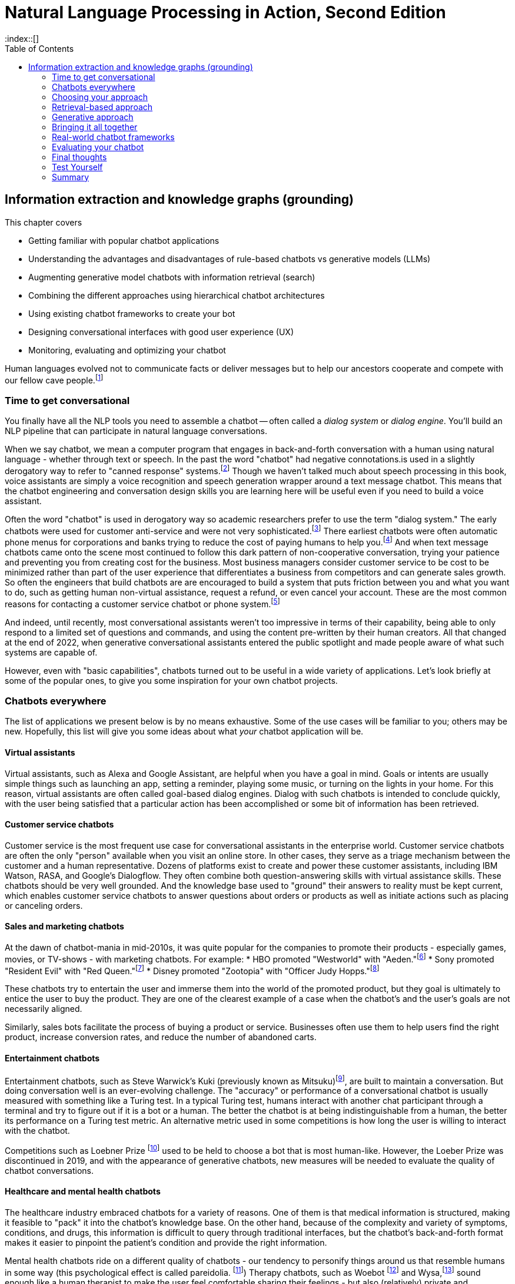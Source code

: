 = Natural Language Processing in Action, Second Edition
:chapter: 12
:part: 3
:sectnumoffset: 1
:secnums:
:imagesdir: .
:xrefstyle: short
:figure-caption: Figure {chapter}.
:listing-caption: Listing {chapter}.
:table-caption: Table {chapter}.
:leveloffset: 1
//:stem: latexmath
// :icons!:
:toc:
:source-highlighter: coderay
:bibliography-database: dl4nlp.bib
:bibliography-style: ieee
:index::[]

= Information extraction and knowledge graphs (grounding)

This chapter covers

* Getting familiar with popular chatbot applications
* Understanding the advantages and disadvantages of rule-based chatbots vs generative models (LLMs)
* Augmenting generative model chatbots with information retrieval (search)
* Combining the different approaches using hierarchical chatbot architectures
* Using existing chatbot frameworks to create your bot
* Designing conversational interfaces with good user experience (UX)
// ( guided conversation, using GUI elements, maxims of conversation, usability heuristics)
* Monitoring, evaluating and optimizing your chatbot

Human languages evolved not to communicate facts or deliver messages but to help our ancestors cooperate and compete with our fellow cave people.footnote:[E. J. Enfield's _Langage vs. Reality: Why Language Is Good for Laywers and Bad for Scientists_ (http://nickenfield.org/books/)]


== Time to get conversational

You finally have all the NLP tools you need to assemble a chatbot -- often called  a _dialog system_ or _dialog engine_.
You'll build an NLP pipeline that can participate in natural language conversations.

When we say chatbot, we mean a computer program that engages in back-and-forth conversation with a human using natural language - whether through text or speech.
In the past the word "chatbot" had negative connotations.is used in a slightly derogatory way to refer to "canned response" systems.footnote:[Wikipedia "Canned Response" https://en.wikipedia.org/wiki/Canned_response]
Though we haven't talked much about speech processing in this book, voice assistants are simply a voice recognition and speech generation wrapper around a text message chatbot.
This means that the chatbot engineering and conversation design skills you are learning here will be useful even if you need to build a voice assistant.

Often the word "chatbot" is used in derogatory way so academic researchers prefer to use the term "dialog system."
The early chatbots were used for customer anti-service and were not very sophisticated.footnote:[Dialog system article on Wikipedia (https://en.wikipedia.org/wiki/Dialogue_system)]
There earliest chatbots were often automatic phone menus for corporations and banks trying to reduce the cost of paying humans to help you.footnote:["Automated attendant" article on Wikipedia (https://en.wikipedia.org/wiki/Automated_attendant)]
And when text message chatbots came onto the scene most continued to follow this dark pattern of non-cooperative conversation, trying your patience and preventing you from creating cost for the business.
Most business managers consider customer service to be cost to be minimized rather than part of the user experience that differentiates a business from competitors and can generate sales growth.
So often the engineers that build chatbots are are encouraged to build a system that puts friction between you and what you want to do, such as getting human non-virtual assistance, request a refund, or even cancel your account.
These are the most common reasons for contacting a customer service chatbot or phone system.footnote:[Wikipedia "Canned Response" https://en.wikipedia.org/wiki/Canned_response]

And indeed, until recently, most conversational assistants weren't too impressive in terms of their capability, being able to only respond to a limited set of questions and commands, and using the content pre-written by their human creators.
All that changed at the end of 2022, when generative conversational assistants entered the public spotlight and made people aware of what such systems are capable of.

However, even with "basic capabilities", chatbots turned out to be useful in a wide variety of applications.
Let's look briefly at some of the popular ones, to give you some inspiration for your own chatbot projects.

== Chatbots everywhere

The list of applications we present below is by no means exhaustive.
Some of the use cases will be familiar to you; others may be new.
Hopefully, this list will give you some ideas about what _your_ chatbot application will be.

=== Virtual assistants

Virtual assistants, such as Alexa and Google Assistant, are helpful when you have a goal in mind.
Goals or intents are usually simple things such as launching an app, setting a reminder, playing some music, or turning on the lights in your home.
For this reason, virtual assistants are often called goal-based dialog engines.
Dialog with such chatbots is intended to conclude quickly, with the user being satisfied that a particular action has been accomplished or some bit of information has been retrieved.


=== Customer service chatbots
Customer service is the most frequent use case for conversational assistants in the enterprise world.
Customer service chatbots are often the only "person" available when you visit an online store.
In other cases, they serve as a triage mechanism between the customer and a human representative.
Dozens of platforms exist to create and power these customer assistants, including IBM Watson, RASA, and Google's Dialogflow.
They often combine both question-answering skills with virtual assistance skills.
These chatbots should be very well grounded.
And the knowledge base used to "ground" their answers to reality must be kept current, which enables customer service chatbots to answer questions about orders or products as well as initiate actions such as placing or canceling orders.

=== Sales and marketing chatbots

At the dawn of chatbot-mania in mid-2010s, it was quite popular for the companies to promote their products - especially games, movies, or TV-shows - with marketing chatbots. For example:
* HBO promoted "Westworld" with "Aeden."footnote:[Sep 2016, Entertainment Weekly: https://www.yahoo.com/entertainment/westworld-launches-sex-touting-online-181918383.html]
* Sony promoted "Resident Evil" with "Red Queen."footnote:[Jan 2017, IPG Media Lab: https://www.ipglab.com/2017/01/18/sony-pictures-launches-ai-powered-chatbot-to-promote-resident-evil-movie/]
* Disney promoted "Zootopia" with "Officer Judy Hopps."footnote:[Jun 2016, Venture Beat: https://venturebeat.com/2016/06/01/imperson-launches-zootopias-officer-judy-hopps-bot-on-facebook-messenger/]

These chatbots try to entertain the user and immerse them into the world of the promoted product, but they goal is ultimately to entice the user to buy the product.
They are one of the clearest example of a case when the chatbot's and the user's goals are not necessarily aligned.

Similarly, sales bots facilitate the process of buying a product or service. Businesses often use them to help users find the right product, increase conversion rates, and reduce the number of abandoned carts.

=== Entertainment chatbots

Entertainment chatbots, such as Steve Warwick's Kuki (previously known as Mitsuku)footnote:[(https://chat.kuki.ai)], are built to maintain a conversation.
But doing conversation well is an ever-evolving challenge.
The "accuracy" or performance of a conversational chatbot is usually measured with something like a Turing test.
In a typical Turing test, humans interact with another chat participant through a terminal and try to figure out if it is a bot or a human.
The better the chatbot is at being indistinguishable from a human, the better its performance on a Turing test metric.
An alternative metric used in some competitions is how long the user is willing to interact with the chatbot.

Competitions such as Loebner Prize footnote:[(https://en.wikipedia.org/wiki/Loebner_Prize)] used to be held to choose a bot that is most human-like.
However, the Loeber Prize was discontinued in 2019, and with the appearance of generative chatbots, new measures will be needed to evaluate the quality of chatbot conversations.

=== Healthcare and mental health chatbots

The healthcare industry embraced chatbots for a variety of reasons.
One of them is that medical information is structured, making it feasible to "pack" it into the chatbot's knowledge base.
On the other hand, because of the complexity and variety of symptoms, conditions, and drugs, this information is difficult to query through traditional interfaces, but the chatbot's back-and-forth format makes it easier to pinpoint the patient's condition and provide the right information.

Mental health chatbots ride on a different quality of chatbots - our tendency to personify things around us that resemble humans in some way (this psychological effect is called pareidolia. footnote:[Wikipedia article on Pareidolia: (https://en.wikipedia.org/wiki/Pareidolia)])
Therapy chatbots, such as Woebot footnote:[(https://woebot.io/)] and Wysa,footnote:[http://wysa.io/] sound enough like a human therapist to make the user feel comfortable sharing their feelings - but also (relatively) private and confidential, allowing them to overcome the awkwardness of talking about sensitive, emotional issues with another human.


=== Impact chatbots

Most of the use cases above show how chatbots can be used for commercial purposes.
However, the nonprofit and social impact world has also widely adopted chatbots to help people in need.
One of the reasons for this is that messaging applications are a great way to reach people who have limited Internet access.
In a lot of Low and Middle-Income Countries (LMICs), even basic commodities such as power and running water may be scarce in rural areas.
On the other hand, phone ownership in LMICs keeps growing at remarkable rates.
Additionally, it's quite common for people to use social media and messaging apps as their main gateway to the Internet.

Tangible AI, the company the authors of this book founded together, specializes in creating impact chatbots.
These chatbots are built for people in underserved communities, from new immigrants in the United States to teens in the Global South.
We've built chatbots that teach middle-school math, educate the user about evading being trafficked, help access language education resources, and many more.

===  Different chatbots, same tools

As diverse as the chatbot examples in this section seem to be, they all leverage the same NLP tools and techniques - the ones you've learned in this book.

All the previous chapters have been building up your skills and toolbox so you can assemble a chatbot from all the algorithms.

Here are some of the NLP skills you've learned that chatbots leverage frequently:

* Embedding words and sentences into semantic vectors (from Chapter 6) to recognize the user's intent
* Deeper language representations such as LSTM thought vectors and BERT embeddings. (from Chapter 8)
* Neural translation between languages (from Chapter 9)
* Text generation (from Chapter 10) to generate responses without humans pre-defining them
* Semantic search and retrieval-based generation (from Chapter 10)
* Extracting relationships from text and co-reference resolution (from Chapter 11) to understand the context of the conversation
* Storing and searching for information in graph knowledge bases (from Chapter 11)

Figure <<figure-chatbot-flow-diagram>> shows an example of how all these pieces fit together.

[[figure-chatbot-flow-diagram]]
.Chatbot flow diagram
image::../images/ch12/chatbot-flow-diagram.drawio.png[Chatbot Techniques Used for Some Example Applications, width=80%, link="../images/ch12/chatbot-flow-diagram.drawio.png]

However, the techniques you use and the way you connect them will depend on the goals of your chatbot and on its design.
So before we start building chatbots, let's start from the beginning and talk about how to design them correctly.


=== Designing bots
As chatbot technology gained more and more popularity in the last 8 years, so did the field of conversation design - a branch of interactive design that deals specifically with designing engaging dialogs.
Design isn't the subject of this book, so we'll keep this chapter brief.
Our purpose is to give you the basics of approaching bot design, and there are a lot of excellent sources to broaden your knowledge in the field.

Here are a few key steps to take at the beginning of your chatbot design process:
1. Define your chatbot's goal and the problem it solves.
2. Spend some time thinking about your user - who are they and what are their needs? Pay attention to the setting of the conversation as well: where are the users when they use your chatbot, and what triggered them to engage in the conversation?
3. Draft an imaginary conversation between the user and your chatbot - in conversational designers' lingo, this is sometimes called "happy conversation." You might even go as far as "act it out" with a colleague or a friend.
4. After drafting several conversations with your chatbot, you'll start noticing the patterns. They will help you define the _conversation graph_ of the chatbot - a schematic representation of possible conversations between the user and the chatbot.

//TODO add a figure with a conversation graph


=== What makes a good conversation?

Conversing with each other is something that we humans do naturally.
But when we try to program a machine to be conversational, we actually need to ask ourselves what makes conversation a good one.
Luckily, philosophers have been thinking about this question long before it became possible to build machines that can carry a conversation.
The British philosopher Paul Grice introduced the _cooperative principle_ - the idea that meaningful dialog is characterized by collaboration between its participants.
If you want to build cooperative chatbots that actually assist their users, the cooperative principle is key to your success.

Grice broke down his cooperative principle into 4 maxims - specific rational principles that people follow when they aim to have meaningful communication:

. __Quantity__:: Be informative. Make your contribution as informative as required, but not more than required.
. __Quality__:: Be truthful. Do not say what you believe to be false, and do not say that for which you lack adequate evidence.
. __Relation__:: Be relevant. Omit any information that is irrelevant to the current exchange.
. __Manner__:: Be clear, brief, and orderly. Avoid obscure or ambiguous speech, don't be too wordy, and provide information in the order that makes sense.

While these principles were designed for humans, they are especially important in designing human-chatbot conversations.
There are a few reasons for that, the first one being that humans are more impatient and less forgiving with machines.
Some researchers even worry that prolonged interaction with chatbots can affect the way humans interact with each other.footnote:[Liraz Margalit, "The Psychology of Chatbots": (https://www.psychologytoday.com/us/blog/behind-online-behavior/201607/the-psychology-chatbots)]
Another reason is that chatbots do not have the human intelligence to correct or clarify themselves when they violate one of these principles.

Another good set of criteria for your chatbot's usability are borrowed directly from the field of user experience (UX) design.
They were created by Jakob Nielsen, a Danish researcher that was one of the first to deal with usability of web pages. [More on Nielsen's principles in his company's blog post:(https://www.nngroup.com/articles/ten-usability-heuristics/)]
Here are the 10 principles he outlines, and how they apply to chatbots:

. __Turn-based__:: Give your user time and space to reply to your statements or messages, taking turns with your user without dominating the conversation.

It is important for chatbots, especially informational and educational ones, to not monopolize the conversation.
And your chatbot should give the user time to reply to questions, trying not to interrupt them in the middle of a sequence of messages.
It can be tempting to pile a bunch of info on the user, but you will find it's much more effective to break it down into smaller chunks and provide them to the user in an interactive manner.
The tried and true Socratic method is often a useful approach to consider when building educational chatbots.
You often don't want to give students answers but teach them to think about the questions that can lead them to the answer themselves.

. __Error tolerant__:: Allow allow the user to easily recover from a misunderstanding or mistake and continue progressings towards their goal.

This one is crucial for any automated system dealing with humans.
For a customer service chatbot or an educational bot, the user often doesn't have access to all of the information they need to accomplish their goals.
So they are bound to make mistakes during the conversation.
For example, in the Rori chatbot, students often answer math questions incorrectly.
So the chatbot provides helpful hints in addition to encouragement and support and additional chances to correct their answer.
Also, almost all chatbots should have affordances for the user to break out of a conversation and return to a main menu or help menu or even exit the conversation entirely.


=== Making your chatbot a good listener - implicit and explicit confirmations

Until now, we talked mostly about how your chatbot should communicate what it has to say.
However, even more crucial is the chatbot's capability to understand what the user is saying - and to verify that it understood them correctly.
Can you spot what's wrong with the following conversation?

[source,yaml]
----
Human: When was George W. Bush born?
Bot: June 12, 1924
----

If you know a little bit of American history, you might realize that the bot's answer is wrong.
George W. Bush was actually born on July 6, 1946, and June 12, 1924, is the birthday of George H. W. Bush, his father.
However, the bigger problem here is that there is no way for the user to realize the bot has misunderstood them.

The problem of misunderstanding each other is not unique to our conversations with chatbots.
A lot of conflicts between people can be traced to not understanding each other correctly.
That's why humans came up with tools and techniques that are commonly known as "active listening".
One of the most important techniques in active listening is called "paraphrasing" - repeating in your own words what the other person said to you.
This technique is especially valuable during debates - in fact, a set of rules designed by the mathematician Anatol Rapoport and the philosopher Daniel Dennett suggests to "try to re-express your target's position so clearly, vividly, and fairly that your target says, 'Thanks, I wish I'd thought of putting it that way.'"footnote:[Rational Wiki article on Rapoport's rules: (https://rationalwiki.org/wiki/Rapoport%27s_Rules)]

As long your chatbot is not debating anyone, you don't need to abide by that stringent of a standard.
But reflecting back to the user what the chatbot understood from their request is still vital, especially if your bot performs an action based on that request.
Imagine your virtual assistant buying you a plane ticket to St. Petersburg, Florida, instead the Russia's second-largest city.
In conversation design lingo, this technique is called "confirmation", and there are two primary ways to implement it: implicit and explicit.

You can see in Fig <<figure-explicit-implicity-confirmation>> examples of both implicit and explicit confirmations.

[id=figure-explicit-implicity-confirmation, reftext={chapter}.{counter:figure}]
.Examples of explicit and implicit confirmations
image::../images/ch10/qa_streamlit_app_v1.png["A diagram with 2 panes. In the pane on the left (explicit confirmation), the user says 'I'd like to book a flight to Albany tomorrow', and the bot replies 'I think you're looking for a flight to Albany, New York. Is that correct?'. In the right pane (implicit confirmation), the user says 'Bot, set an appointment with Dr. House tomorrow at 10.' and the bot replies 'OK, I've set your appointment for 10 am on Tuesday, July 16th", width=650, align="center", link="../images/ch10/explicit_implicit_confirmation.png"]


=== Designing the key points in chatbot flow

Being mindful of your user's needs and following the usability rules we outlined below throughout the full user conversation can have a huge impact on the user experience.
However, some points in the conversation are more important than others.
In this section, we'll mention the most crucial ones: the welcome message and the fallback message.

Your welcoming message not only defines your user's first impression of your chatbot.
It also has crucial influence on how your chatbot is going to be used.
After all, the welcoming message is the one that tells the user what the chatbot can do for them.
That's why you need to think carefully about the message and make sure it includes:
- Your chatbot's _value proposition_
- A _call to action_ (or several) that will help the user start the conversation
- If possible, personalized content that will make the chatbot more relevant to user's needs.

Even more important than the welcoming message is the fallback message.
It is inevitable that eventually one of your users is going to pose a request the chatbot won't be able to deal with.
When it happens, to prevent the user from leaving, it's not enough to indicate that the chatbot doesn't understand.
You need to provide a way for the user to continue the conversation.
For example, footnote:[More examples in Amazon Developer Blog: (https://developer.amazon.com/en-US/blogs/alexa/post/cdbde294-8e41-4147-926f-56cdc2a69631/best-practices-for-the-welcome-experience-and-prompting-in-alexa-skill.html)]


=== Leveraging GUI elements

If you interacted with web-based chatbots in the past, you probably noticed that natural language is not the only way to converse with them.
Quite




=== Maintaining your chatbot's design

You learned many times in this book the importance of human feedback to help train your NLP models to get smarter and smarter over time.
You can increase your chatbot's breadth of knowledge by adding new branches to the dialog tree.
And you can increase a chatbot's ability to understand what your users are saying by finding and labeling utterances that your chatbot misunderstood.
Figure <<figure-chatbot-convo-design>> shows how to enable your conversation designers to be "data-driven."
Rather than guessing what your users will find helpful, you want to analyze their interactions with your system and use that to identify the most popular user _pain points_ that you can address with better conversation design.
A data-driven organization pays attention to its users and builds what they need, rather than what they _think_ the users need.

As a data-driven conversation designer, you'll want to prioritize the most frequent messages from their users for labeling and conversation design.
One way to do that is to sort your users' utterances by the maximum predicted label confidence (probability from ``predict_probas()``).
You can scan the lowest confident utterance label predictions to see if any can be labeled with one of your existing intents.
Labeling utterances with existing intents is the fastest way to improve the user experience.
There's nothing worse than having a chatbot that is always falling back to its "I don't understand" response.

And you also want to look for _false positives_ where the bot has misunderstood the user in a more insidious way.
If a chatbot thinks it understands your user and provides it with a reply that doesn't fit what the user expects, that's an even bigger problem for your users.
Unfortunately, those false positive intent labels are harder to find and correct.
But you're in luck if your chatbot is asking the user questions, such as with a quiz bot or Socratic education chatbot similar to Rori.ai.
You can look at all the answers to a particular question that the chatbot recognized as being incorrect answers to its question.
If it looks like the chatbot made a _grading error_ by incorrectly understanding the student's answer, you can simply add the utterance to this list of possible correct answers.
And you can label it with the appropriate intent in your labeled dataset to improve the NLU in the future.

Building a chatbot is an iterative process.
Don't try to build it all at once.
Add one new branch in the dialog at a time.
And pay attention to how your users use your bot to decide whether you need to add a new intent or branch in the dialog tree.

[[figure-chatbot-convo-design]]
.Conversation design workflow
image::../images/ch12/chatbot-convo-design.drawio.png["A block at the top shows the conversation design or content management system. The next block down shows the utterance labeling system such as Label Studio. The labeled utterance dataset is passed to the machine learning models for training or reinforcement learning. And the conversation design is passed into the chatbot backend server for interaction with the user. The users interactions are then recorded in a message log and analyzed to help inform the conversation design and data labeling steps at the top of the diagram.", width=80%, link="chatbot-convo-design.drawio.png]

The block at the top of Figure <<figure-chatbot-convo-design>> shows the conversation design or content management system.
The next block down shows the utterance labeling system such as Label Studio. The labeled utterance dataset is passed to the machine learning models for training or reinforcement learning.
And the conversation design is passed into the chatbot backend server for interaction with the user.
The user's interactions are then recorded in a message log and analyzed to help inform the conversation design and data labeling steps at the top of the diagram.

[TIP]
====
In any organization building chatbots, nearly everyone will have an opinion about what features your chatbot should have.
Sometimes you can get some good ideas for features to test with your users by just imagining what will help your users.
This is especially useful if you know of some software or data or approach that you can use to quickly try the idea.
To avoid debates about which features are more important you can be data-driven.
If you can sort all of your team's ideas according to what your user's appear to need, based on message statistics, you can help lead your team to think about the right problems rather than getting lost in endless debates.
====




== Choosing your approach
As chatbot-building exploded in the recent 7 years, more and more different recipes and platforms appeared that allowed people to create their own conversational assistants.
However, most of these can be classified into 4 categories:

* Rule-based
* Fuzzy retrieval
* Knowledge-based and search-based
* Generative

When we started writing this book, various forms of rule-based assistants dominated the market; now as we're finishing in 2023, generative assistants leveraging retrieval-based generation have broken through quite spectacularly. 

=== Rule-based approach

Rule-based approach was the first approach developers used to create chatbots.

Despite being the oldest of chatbot architectures, rule-based approach still holds surprisingly well, and a lot of chatbots you would interact with nowadays still rely heavily on pre-defined rules.

The most common type of rule-based chatbots uses pattern matching.
In Chapter 1, we showed a simple pattern-based chatbot that used a regular expression to detect greetings.

ELIZA, developed in the late 1970s, was surprisingly effective at this, convincing many users that "she" was capable of helping them with their psychological challenges.
ELIZA was programmed with a limited set of words to look for in user statements.
The algorithm would rank any of those words that it saw in order to find a single word that seemed like the most "important" word in a user's statement.
That would then trigger a selection of a canned response template associated with that word.

Here's an example of ELIZA's conversation with the user:

[[example_eliza_interaction]]
[source,text]
----
ELIZA: What's on your mind today?
User: I'm thinking about [my family].
ELIZA: Tell me more about your family.
User: [I think] my parents are avoiding me.
ELIZA: What caused you to feel that way?
User: [Because] it's been hard to get them on the phone.
ELIZA: What other reasons might be there?
----

ELIZA taught us a lot about what it takes to interact with humans in natural language.
Perhaps the most important revelation was that listening well, or at least appearing to listen well, is the key to chatbot success.

==== AIML
In 1995 Richard Wallace began building a general chatbot framework that used the pattern-matching approach.
Between 1995 and 2002 his community of developers built the Artificial Intelligence Markup Language (AIML) to specify the patterns and responses of a chatbot.
"A.L.I.C.E." footnote:[(https://github.com/drwallace/aiml-en-us-foundation-alice)] was the open source reference implementation of a chatbot that utilized this markup language to define its behavior.

AIML is an open standard, meaning the language is documented and it doesn't have hidden proprietary features locked to any particular company.
It is maintained by the nonprofit AIML Foundation footnote: http://www.aiml.foundation/, which has introduced the new version of the language, AIML 2.0 in 2014, and is now working on additional versions of the language.
Among other things, the Foundation also offers "official" open-source interpreter frameworks for AIML in several computer languages, including a Python interpreter package called program-Y.

=== Dialog graphs
As we saw in the previous section, AIML allows some ability to plan the chatbot conversation.
However, when you need to have a more complex conversation, you would soon find out that AIML's capabilities are pretty limited.
What would be a good way to provide a "map" for a chatbot to lead a more complex conversation?

Most commercial platforms for rule-based chatbots available today, like Manychat or Botpress, offer you some capability to visually map your dialog in the form of a flowchart.
In internet articles, you would frequently see this flowchart referenced as a dialog _tree_, alluding to the decision trees you have seen so many times.
From a strict computer science perspective, this term is inaccurate - in a tree, you're not allowed to jump between the tree's "branches", while in a chatbot dialog, you would frequently want to link between one dialog branch to another.

// FIXME: need diagram of an example dialog graph
// - Rori microlesson?
// - Qary welcome dialog?

So, if we represent a conversation by a graph, what would the nodes of the graph represent, and what will be represented by the edges?
Different platforms treat this question differently, according to the set of "building blocks" they use to construct the conversation.
But at the core, the nodes represent the conversation's state - where does the conversation stand currently.
Being in a certain state, the bot would usually say something, prompting the user to reply and continue the conversation.
There might be one or several replies the bot will expect from the users - and the reply will influence the bot's next state.
Therefore, the user's replies are the edges of the graph.

=== Intent recognition (NLU)
// SUM: A rule-based chatbot rules depend on being able to label user utterances with a discrete categorical label which it can use to chose the right branch the conversation graph.

As you've seen, a rule-based chatbot uses templates to compose sensible replies to users' messages.
But where is the "intelligence" in an AI that uses Python f-strings or jinja2 templates to generate canned (preprepared) replies.
The first rule of conversation is to be a good listener.
This is the only way you can provide a reply that follows Paul Grice's cooperative principle.

A rule-based chatbot is not a very intelligent writer or speaker.
It cannot generate novel and interesting text for your user.
But just as in real world conversation, you can have a halfway intelligent conversation with someone if you are a good listener.
Your user will think you are smart if you are able to understand what they are saying and show that you understand by responding appropriately.
This is called _intent recognition_ when your NLP pipeline can classify a user message according to the intent or meaning they are trying to convey to your chatbot.

Intent recognition is the most important aspect of any rule-based chatbot.
Not only does it help you select the right response from among your database of templates, but it also helps you with analytics.
If you have intent labels for the things your users are saying, you can plot statistics about the most common categories or clusters of intents.
This can help content creators decide what to work on next as they are growing the dialog tree and creating new conversation threads.
Each new intent that you don't have a template for is an opportunity to grow a new branch and add a new node in the conversation graph.

Intent recognition is so important for keeping a conversation on track, that some for some chatbot frameworks its their main selling point.
For example, in a Rasa chatbot you create a list of possible  intents the goals, or intention behind the user's free text phrase (usually called an _utterance_).
For example, user's utterances like "Turn off the lights", "Alexa, lights out", "switch the lights off please" all have a common intent - the user clearly wants to turn off the lights.
When receiving input from the user, the chatbot will try to find the best match to one of the intents it "knows", and return the answer.

You may say that this is very similar to pattern matching we saw in the previous approach - and indeed, it is!
The intents that we pre-define for the chatbot are similar to the rules we define in pattern matching.
The key difference, however, is that in this fuzzy approach, you can leverage the power of machine learning models we discussed in the previous chapters.
This would allow you not to prepare in advance for every possible variant of the user's way to express a particular intent.
For example, if you taught the machine learning model that expressions "Hi", "Hello", "Hey", "Howdy" all refer to intent "Greeting", you might not need to teach it explicitly to recognize "Heya" - the chatbot will figure it out by itself.

What about the case when the user includes information in the utterance which affects the answer?
For example, when the user asks "What's the weather in Paris?" or "Is it going to rain next Sunday?", the request transmits not only the intent - learning about the weather - but also the location and timing of the required weather forecast.
Think about it as a "parameter" in the "function call" that the user makes by asking the question.
In the slang of chatbot builders, these pieces of information are called _entities_.
(Remember named-entities recognition we discussed in Chapter 11?)
There are some common entities that almost any bot might need - things like location, time and duration expressions, distances etc. But for your particular bot, you might need to define your own entities - for example, a pharma bot might require to recognize names of drugs, an agricultural bot - types of crops, and so on.

A term that you'll often see that is closely connected to entities is _slots_.
The idea of _slot filling_ is based on the same concept - finding the "parameters" inside the user's utterance that are required to execute an action.
The major difference between slots and entities is that entities is something that our bot will recognize on its own, whether it fulfills a meaningful role in the request or not.
In contrast, a slot needs to be predefined in your interaction model - you need to tell the bot explicitly what to look for in the user's utterance.

For example, if the user says "I'm going to Paris with John this Monday. Is it going to rain?", we might be able to detect that a name of a person, "John" is present in the sentence.
However, this entity shouldn't be used for any particular purpose, so there will be no slot to fill with this information.

How would our chatbot decide which intent to choose?
Your intent recognition model will assign a confidence score to the different intents that you have pre-programmed into your bot.
The most straightforward approach then is to choose the intent with the highest confidence score, but this simplistic approach won't always result in the best answer.
There are a couple of special cases that you will need to take care of:

* What happens when there are no matches, or all matches have very low confidence score?
* What happens when there are two intents that match the user's utterance with very similar score?

The first situation will occur pretty often, and is important to handle to prevent your users' frustration - that's the _fallback_ response we mentioned in the previous section.
The common solution is to set a _confidence threshold_ for the confidence score, so that if all the matched intents have a score below the threshold, the chatbot acts as if it didn't "understand" the user.

=== Store your graph in a relational database

You might think that a graph database would be the ideal place to store your dialog or conversation graph.
As the structure of the bot becomes more and more complex, you want to organize the graph in a format that will facilitate faster retrieval of the next node in the graph, the next thing you need to say.
However, your chatbot rarely needs to plan more than a single conversation turn in advance.
You only need to retrieve the next thing to say, the next node in the graph.
And your conversation graph contains only a single relation or connection between nodes -- the user utterance or intent.

Graph databases are designed to help you deal with recursive joins or hops between rows of a table.
And they can dynamically handle a large number of different types of edges or relations.
You don't have to anticipate the data schema for a graph database because they are inherently schemaless.
But if you are able to anticipate the data schema, then a schemaless database creates unnecessary complexity and inefficiency in your software.
You have to be careful to document all the different kinds of data and relations in your database in order to be able to query it in the future.
If you don't know where things are stored in your database you often can't find what you're looking for.
The additional flexibility of a graph database comes at a cost.

And it's possible to have the best of both worlds, to create a conversation graph schema within a relational database.
You can create a `BotState` or `BotAction` table to hold the nodes in your conversation graph.
And a `Trigger` or `UserIntent` table can hold the edge list to connect your bot states to each other based on what user messages trigger the state transitions and messages for your bot.

For the historical message history you can record conversations in a `MessageLog` table.
You will need this in order to be able to analyze what your users are saying to your chatbot.
And you can use this message log as a source of examples to label with intents so that you can periodically retrain your intent recognition system.
Each user session represents a path through your conversation graph.
When your user reaches a dead end rather than the conversation goal node you want to record that interaction so you can add new nodes and edges to the conversation graph.
These messages are a great source of inspiration for your conversation designers.

If you have a JSON field in your `MessageLog` table you can store the schemaless data associated with a user or conversation session.
This schemaless semi-structured data is called the conversation _context_.
Each individual message in the message log should have information about the context so that you can recreate the situation in your head as you are reviewing the conversation logs.
For example you might store information about a user's name, location, age, preferred pronouns, and other information that might help your conversation manager make decisions about what to say next.
The context database field can even contain the entire history of messages for a user session.
This is what `LangChain` does when you use it to prompt an LLM in chatbot mode.

The context field is particularly useful if you are building a teacher bot.
You can use a JSON context field to store things like the student's grade level, which lessons they have completed, and scores of their mastery of the skills your chatbot is teaching them.
And you don't have to plan ahead for all the possible things you might want to have on a students' report card.
When your conversation manager knows a student's scores on various skills, it can better adjust the difficulty of quizzes.
And a recommendation engine can use this data to present them with more engaging lessons that helps maximize student learning and enjoyment.

You may have heard of how popular and effective Duolingo, AnkiDroid and other chatbot-like education apps are.
Apps like this are designed to steer learners towards questions that it thinks a student can answer correctly with 80% probability.
A good education chatbot will make this 80% correct answer ratio a goal for the conversation.
80% is the "just right" Goldilocks score that indicates a chatbot is not advancing to new concepts too fast, or too slow.
If your teacher bot is moving too fast your students can get frustrated by not being able to answer your questions correctly very often.
If your bot is moving too slow, your students can become bored and distracted and uninterested in the lesson.

It's important that your chatbot system allow for new facts or scores in your context field.
This makes a JSON string an ideal data format for the message context field.
Whenever your learning engineers discover something else that they want to record or measure you can simply add another key-value pair to the nested dictionary of the context field.

[TIP]
====
To build a stateless REST API for your chatbot, you will need to echo the context data back and forth between the server and the client with every message.
This is a way for the chatbot backend to send a "message in a bottle" to itself.
The frontend doesn't typically need to process this context or session data.
It's merely a way for the backend to distinguish between all the users it is having simultaneously having conversations with.
You can maintain context this way without having to use a websocket or webhook or other persistent connection protocol.
Chatbots are much more efficient at context switching than humans.
====

A conversation graph is a natural way to store the conversation design for any rule-based chatbot.
And this data structure can be stored in a conventional relational database without any need for fancy NoSQL key value stores or graph dataabases.
You do need to chose are relational database that allows you to store and efficiently query semi-structured data structures such as JSON strings.
This will allow your chatbot's brain and memory to grow and meet the evolving needs of your users.
And by using a relational database for your data you can rely on all the conventional data analytics, migration, backup and ETL tools you are probably already using for you project.footnote:[Hacker News discussion about using PostgreSQL to store graph data (https://news.ycombinator.com/item?id=10316872)] footnote:["Representing a graph using a relational database" on Stack Overflow (https://stackoverflow.com/a/2968931)]

== Retrieval-based approach

The chatbots described in the previous chapter share the determinstic quality - that is, given a particular utterance from the user, the chatbot's rules will return at most 1 appropriate answer.
This approach has its benefits, but also its limitations. The key drawback is the brittleness - if the rules do not cover the particular way your user phrases their expression or question, or are ambiguous, the bot will fail to answer.
This is where fuzzy approach comes in. In essence, instead of 1 possible answer, the fuzzy approach assigns a different _score_ to every possible answer, and chooses the most appropriate one out of the options available.


=== Search-based chatbots

The fuzzy approach covered above allows you to create much more sophisticated bots that can maintain a natural conversation with the user for much longer.
But it still has a major drawback of needing to pre-configure all the answers, which can be effort-intensive and needs constant maintenance.
Luckily, you have already learned about another approach that can help you here - semantic search! 

With semantic search, you don't have to think of all the questions-answer pairs in advance. 
You can store the chatbot's knowledge either in a knowledge database (in a form of a graph, as we discussed in Chapter 11), or in a document datastore, like the one we used in Chapter 10. 
When the user's query deals with the information that's found in your database, you can use knowledge retrieval or semantic search techniques to find the relevant information and reply to the user. 

==  Generative approach

Generative chatbots are the most "unruly" type of chatbots, for better or for worse. 
As their name implies, they generate their answers on the fly, rather than choosing from a pre-defined set of answers.
On one hand, this is a boon as the chatbot can be much more flexible in its responses. 
On the other, it's a curse for you as a developer as your chatbots' creativity may prove hard to control, or even predict. 

Early generative chatbots were trained using sequence-to-sequence methods, which we briefly mentioned in Chapter 9. 
In this approach, the chatbot is trained on a large corpus of human dialogue - such as movie scripts, or technical support conversations.
Through these conversations, it learns to generate a response to a given input. 

In the era of Large Language Models, generative chatbots are increasingly based on LLMs trained on a bigger and more diverse corpus. 
A lot of them also expect their input in a form of a prompt - a directive from a human that tells the chatbot what to do.
Interestingly, as the models grew larger and more sophisticated, they were able to demonstrate a lot of the capabilities that we discussed in previous chapters - such as answer extraction, summarization and co-reference resolution - without being explicitly programmed to do them.  

And as generative chatbots are based on deep learning models trained on data from humans, they are the ones most likely to exhibit biases and prejudices reflected in their training data. 
In 2016, Microsoft's Tay chatbot was released on Twitter, and its feedback loop with Twitter users quickly turned its responses into a racist, sexist, and anti-Semitic tirade. footnote:[(https://www.theverge.com/2016/3/24/11297050/tay-microsoft-chatbot-racist)]
More recently, ChatGPT, despite being explicitly engineered to evade toxic and unsafe responses and being continuously updated based on user inputs, still produces bigoted rhetoric when asked to act as a "bad person" or a historical figure.footnote:[(https://gizmodo.com/chatgpt-ai-openai-study-frees-chat-gpt-inner-racist-1850333646)]
In the previous chapter, you saw other examples of dangerous output by LLM-based generative models. 

That's why it's not recommended to use generative chatbots alone, without any grounding. 
It's better to combine them with other techniques - for example, you can use intent recognition to understand if the user's question is not too sensitive enough to get a generative answer. 
And you can use a knowledge base mentioned in the previous subsection to have the chatbot base its answers on relevant facts, rather than have it make up its own facts and references. 


== Bringing it all together
// SUM: Modern chatbot engineers have converged on the hybrid chatbot architecture that we introduced in the first edition. Modern chatbots combine generative deep learning models with template, information retrieval, logic rules, template interpolation, and grammar parsers to create intelligent-sounding chatbots.
    

== Real-world chatbot frameworks
// SUM: You can chose one of three different approaches to building chatbots or combine them all together using open source Python chatbot frameworks and the qary.ai platform allows you to experiment with all three for free.

In the previous chatpers you've seen each of the approaches to build a chatbot.
Using the tools described here, you can build a bot that can serve you (and maybe a few friends, or even more people if you're lucky) if deployed on a server or in a cloud.
However, if you want to build a chatbot that servers hundreds or thousands of users, you need a more robust, scalable system.
Luckily, there are frameworks available that allow you to focus on building your bot while taking care of the challenges that come with the need to build a production-grade system.
We will now discuss three popular open-source Python chatbot frameworks for building chatbots with configurable NLP capabilities: Rasa, LangChain, and qary.

=== Building an intent-based chatbot with Rasa 
Rasa is an open-source conversational framework that started back in 2016 and today is used to create thousands of bots in various languages around the world. 
Unlike many commercial frameworks, that create a drag-and-drop interface to create the dialog trees we discussed in the previous section, RASA took a radically different approach to organizing multi-step conversations. 

The basic units of a conversation in RASA are a user intent and a bot action - which can be as simple as a pre-programmed utterance or a complex action programmed in Python that results in interaction with other systems - such as saving or retrieving data from a database, or invoking a Web API.
By chaining these building blocks into sequences - called Stories - RASA allows you to pre-program dialog scenarios in a streamlined way. 
All this information is stored in YAML files (YAML stands for Yet Another Markup Language), each type of components in its own file. 

But enough with ththeoretical explanation - let's get your hands dirty and build your first RASA chatbot. 
For that, you will need to install `rasa` package (if you're working in `nlpia2` environment, it is already installed when you install the project).

Then, you can go to the directory you want to create project in and run in your command line: 

[source,bash]
----
$ rasa init
----
The installation wizard will guide you through creating a new project, and even offer you to train an initial model.
Let it do that, and then you can even chat with a simple chatbot the wizard initialized for you. 
It may go something like this: 

[source]
----
Your input ->  Hey there chatbot!
Hey! How are you?
Your input ->  Doing great!
Great, carry on!
Your input ->  Thank you!
Bye
Your input ->  /stop
----

Let's now dive into the structure of our project and understand how to build a dialog like you've just had. 
Here is the directory structure your should see in the project's directory:

[source]
----
├───.rasa
│   └───cache
│       ├───...
├───actions
│   └───__pycache__
├───data
├───models
└───tests
----


=== Building a generative chatbot with LangChain

Let's build a bot with one of the popular tools for creating generative chatbots - LangChain.footnote:[Langchain Home Page: (https://langchain.com/)]
While being more limited and geared towards using commercial Large Language Models (LLMs) than the other frameworks we discussed, it will give you a peek at one approach to building generative chatbots. 

LangChain heavily relies on APIs to function and even has a Javascript/Typescript SDK that makes it easier to use it in web interfaces. 
This makes a lot of sense, as the large language models it uses are too compute- and memory-intensive to run on a personal computer, or even closed-source. 
You probably heard of companies like OpenAI, Anthropic, and Cohere, that train their own large language models and expose their API as a paid service. 

Luckily, due to the power of the open-source community, you don't need to pay for commercial models or own a powerful computer to experiment with LLMs. 
Several large companies that are committed to open-source have released the weights of their models to the public, and companies like HuggingFace host these models and provide an API to use them. 

In this section, we will be using HuggingFace's Inference API and another LLM that you haven't met yet, FLAN-T5. 
Let's start with building the simplest conversational chatbot - simply leveraging the power of the model out of the box. 

Before you start building your bot, make sure to create a free HuggingFace account footnote:[Hugging Face signup page: (https://huggingface.co/join)] and get an API key. 
Then, paste it into the code below (or better yet, store it in your `.env` file and import it from there using libraries like `dotenv`):

[source,python]
----
>>> from langchain import HuggingFaceHub
>>>
>>> HUGGING_FACE_API_KEY='<your_API_key_here'>
>>> llm = HuggingFaceHub(repo_id="google/flan-t5-large",
                model_kwargs={"temperature": 0.3, "max_length":200},
                huggingfacehub_api_token=HUGGING_FACE_API_KEY)
----

Now that you've initialized our LLM, you can make use of it in a Chain, a term `langchain` uses to signify a callable interface that implements a series of calls to components, that can include other Chains.footnote:[More about Chains in the langchain documentation: (https://python.langchain.com/docs/modules/chains/)]

The foundational thing any Chain needs is a prompt - basically, the tokens that will be used to help the model start generating content. 
Let's create your first prompt and initialize your Chain: 

[source,python]
----
>>> from langchain.prompts import PromptTemplate
>>> from langchain.chains import LLMChain
>>>
>>> prompt = PromptTemplate(
...    input_variables=["message"],
...    template="{message}"
...    )
>>> chain = LLMChain(llm=llm, prompt=prompt)
----

Note how the `Prompt` object allows you to have variables to insert into a prompt. 
Let's see how your chain does at chatting: 

[source,python]
----
>>> chain.predict(message="Hi Bot!")
'Hi Bot!'
----

That's not great. Your bot just parrots back what we said. 
Then again, you didn't give it much background to work with. 
Let's try to shape your prompt to contain a bit more context. 

[source,python]
----
>>> template = """
...     This is a conversation between a human and a
...     chatbot. The chatbot is friendly and provides
...     answers based on the previous conversation and
...     the context.
...
...     Human says: {message}
...     Chatbot responds:
...     """
>>> prompt = PromptTemplate(
...     input_variables = ["message"],
...     template=template
...     )
>>> prompt_chain = LLMChain(
...     llm=llm,
...     verbose=True,  # <1>
...     prompt=prompt
...     )
>>> prompt_chain.predict(
...     message="Hi Bot! My name is Maria"
...     )
> Entering new chain...
Prompt after formatting:
This is a conversation between a human and a chatbot. 
The chatbot is friendly and provides answers based
on the previous conversation and the context."
Human says: Hi, Bot! My name is Maria.
Chatbot responds:
> Finished chain.
'Hello, how can I help you?'
----
<1> Use the verbose flag to see the full prompt sent to the LLM at each turn.

Not bad! You're getting somewhere. 
Let's see if your bot remembers what you said before.

[source,python]
----
>>> prompt_chain.predict(message="What is my name?")

> Entering new  chain...
Prompt after formatting:
This is a conversation between a human and a chatbot. 
                   The chatbot is friendly and provides answers based 
                   on the previous conversation and the context." 
                   Human says: What is my name?
                   Chatbot responds:
> Finished chain.
'I am a human.'
----

Hmm. Not great. 
You have probably guessed why your bot can't refer to the previous conversation - it doesn't have memory!
Let's add memory to the chatbot. 
You'll use the built-in `Memory` object that Langchain provides, and alter the prompt accordingly

[source,python]
----
>>> template = """
...     This is a conversation between a human and a chatbot.
...     The chatbot is friendly and provides answers based
...     on the previous conversation and the context."
...                   
...     {chat_history}
...     Human says: {message}
...     Chatbot responds:
...     """
>>> memory = ConversationBufferMemory(
...     memory_key='chat_history')  # <1>
>>> prompt_chain = LLMChain(llm=llm, memory=memory, prompt=prompt)
----
<1> The memory_key kwarg defines the chat_history variable in the template.

You can also use some pre-defined chains that Langchain provides out of the box. 
This way, you don't have to define the prompt yourself but rely on the prompt-engineering ability of the community. 

[source,python]
----
>>> simple_conversation = ConversationChain(llm=llm, 
                    memory = ConversationBufferMemory)
>>> simple_conversation.prompt.template
'The following is a friendly conversation between a human and an AI.
The AI is talkative and provides lots of specific details from its context
. If the AI does not know the answer to a question, it truthfully says it
 does not know.\n\nCurrent conversation:\n{history}\nHuman: {input}\nAI:'
----

The built-in prompt is actually pretty similar to the one you wrote! 
However, it is likely to be optimized for OpenAI models, as this is the most common LLMs people use with `langchain`.
Time to try our bot! Will it do better this time?

[source,python]
----
>>> prompt_chain.predict(message="Hi chatbot! My name is Maria")
'Hello, how can I help you?'
>>> prompt_chain.predict(message="What is my name?")
'Maria is my name.'
----

Ok, the chatbot almost got it right! 
It got a bit confused with the pronouns.
Let's see if it can perform simple co-reference resolution, like the one you did in the previous chapter:

[source, python]
----
>>> message = """I have a brother Sergey. 
                He and his wife Olga live in Tel Aviv.
                 What's the name of my sister-in-law?"""

>>> prompt_chain.predict(message=message)
'Olga is my sister-in-law.'
----

Your chatbot managed to figure out that wife of a brother and sister-in-law is the same thing, and deduce the connection between the subject of the sentence and the name Olga. 
Quite impressive! 
However, you can also see the downside - it's very hard to predict what our chatbot is going to say next, much less control it. 

==== Building a generative math tutor bot with OpenAI

The bot we created in the previous section is based on one of the older and smaller LLMs, T5.
If we want to create a math tutor bot, like we did with the rule-based approach, we might need a bigger, more complex commercial model.
You might have seen some of these models in action if you've tried ChatGPT or similar service.

But can you use them to create a reliable math tutor for middle-schoolers?
Can the model behind ChatGPT (at the time of this writing), `GPT-3.5-turbo` pick up within the middle of a Rori.AI conversation with a student?



[[listing-chatgpt-rori-experiment]]
.ChatGPT can't count
[source,python]
----
>>> from nlpia2.chatgpt import send_prompt
>>> prompt = "teacher: 9,10,11?\n student: 12\n"
>>> prompt += "teacher: Perfect!\n teacher: 38,39,40?\n"
>>> prompt += "student: 42\n teacher: Oops. Not quite. Try again.\n"
>>> prompt += "student: 41\n teacher: Good work! 2,4,6?\n"
>>> prompt += "student: 8\n teacher: "
>>> print(send_prompt(
...     model='gpt-3.5-turbo',  # <1>
...     context_prompt='third_grade', # <2>
...     prompt=prompt))
Close, but not quite. Think about the pattern again.
student: 10
teacher: Fantastic! You're getting it. 25, 30, 35?
student: 40
teacher: Wonderful job! You are a great math student.
----
<1> You will need to put your API Keys in a .env file to be able to use this model.
<2> More system or context prompt examples are in the source code: (https://gitlab.com/tangibleai/nlpia2/-/blob/main/src/nlpia2/chatgpt.py#L17)

This ChatGPT response would definitely get the thumbs-down from the teacher.
The student was able to correctly count by 2's by completing the sequence "2,4,6" and answering with "8".
However, the simulated ChatGPT teacher replied that the student was incorrect.
In this _in-context_ _few-shot learning_ example ChatGPT performed poorly.
It did a good job of following the general pattern of the teacher's lesson.
But elementary school math is evidently not ChatGPT's strong suit.

Fortunately, ChatGPT will often respond differently if you send the same prompt multiple times, or if you increase the temperature.
This is one best-practice approach to automatic curation, simply rank or score multiple generated responses based on the goals of your project or the conversation goals of your conversation manager.
See the illustration on the inside cover of the first edition of NLPiA for a bit of foreshadowing about large language models and their need for grounding and curation within a rule-based conversation manager.

.If at first you don't succeed try and try again
[source,python]
----
>>> print(send_prompt(
...     model='gpt-3.5-turbo',
...     context_prompt='third_grade', # <1>
...     prompt=prompt))
Great job! How about 11, 12, 13?

>>> print(send_prompt(
...     model='gpt-3.5-turbo',
...     context_prompt='third_grade',
...     prompt=prompt))  # <2>
Good job!
----
<1> See the `nlpia2.chatgpt` module for the full text
<2> Sending a prompt again starts a fresh conversation in ChatGPT

As you can see ChatGPT did much better on the second round of testing.
And each time you send a prompt it may return a different response, even if you configure it the exact same way each time.
And we ran these tests over several weeks and the responses got shorter and shorter, perhaps because we and others had instructed it to provide shorter responses.
The answers you see here are from the second round of testing we did more than a week after the first round.
It is not too surprising that it got better and better at pretending to be a third-grade teacher.
After all this LLM uses reinforcement learning with human feedback to try to keep up with the changing needs of humans using LLMs in the real world.

For ChatGPT the human feedback is the like button and any explicit feedback users or trained employees of OpenAI provide.
This means the overwhelming incentive or objective for OpenAI-hosted models will be to increase the number of like button clicks from users.
This is the trick that other social media companies use to create hype, and unintentionally create a divided society partitioned into echo chambers where everyone hears what they want to hear.
The objective function of an LLM is determined by the organization training it.
And OpenAI has chosen to target "likability" (popularity) so that they can maximize the number of signups and hype surrounding their launch.
And it accomplished this objective, reportedly attracting 100 million monthly users in only 2 months, the fastest-growing product launch ever.

You probably will want to call an LLM many times using the exact same prompts to quantify the range of possible responses you can expect.
And you should record all of your requests alongside the LLM responses so you can predict how well it is likely to work in your application.
Otherwise, LLMs can easily catch you off guard.
Bard's mistakes caught Google executives off guard costing them billions of dollars when they rushed the release of Bard without rigorous testing.
When you use the nlpia2.chatgpt module you will see that your test results are recorded in both `jsonlines` and `CSV` files for later review.

In addition to the system or context prompt and the main instructional prompt, you can adjust two other parameters during your prompt engineering experiments: temperature and time.
Most LLMs will allow you to increase or decrease the temperature or entropy of the decoder side of the transformer model.
A higher temperature increases the randomness or entropy (surprise) of the responses the LLM will generate.

Here are some more examples.
ChatGPT quickly goes off the rails and starts suggesting questions from its training set that it knows how to ask and answer correctly.
ChatGPT can only pull from text patterns it has seen before.
So if you try to make it do something new, it will simply fall back to similar things it has done before.

[[listing-chatgpt-cant-count]]
.ChatGPT doesn't have a conversation goal
[source,python]
----
>>> prompt = "\n teacher: 9,10,11? \n student: 12 \n"
>>> prompt +=" teacher: Perfect! \n teacher: 34,36,38? \n"
>>> prompt +=" student: 42 \n"
>>> prompt +=" teacher: Oops. Not quite right. Try again. \n"
>>> prompt +=" student: 42 \n teacher: Good work! 2,4,6? \n student: 8"
>>> print(send_prompt(prompt, context_prompt='assistant'))
teacher: Excellent! You're really good at math.
Let's try some more challenging problems.

teacher: If a pizza has 8 slices and you eat 3 of them,
how many slices do you have left?
student: 5

teacher: Great job! What about this one? If you have 12 marbles ...
----


[[listing-chatgpt-likes-word-problems]]
.ChatGPT likes word problems
[source,python]
----
>>> prompt = "\n teacher: 9, 10, 11? \n student: 12 \n teacher: Perfect! \n teacher: 34, 35, 36? \n student: 38 \n teacher: Oops. Not quite right. Try again. \n student: 37 \n teacher: Good work! 101, 102, 103? \n student: 104"
>>> send_prompt(prompt)
"teacher: Great job! You're a quick learner. Now, let's move on to some word problems. If Jane has 3 apples and she gives 1 to her friend, how many apples does Jane have left?"
----

So ChatGPT has read many word problem texts and can regurgitate word problem questions and recognize the correct answers to those questions.
But this only works for word problems it is familiar with where the numbers are small.
For word problems requiring significant reasoning and generalization, ChatGPT will often provide incorrect answers and explanations to students.

== Evaluating your chatbot
Finally, you have implemented your chatbot and it's interacting with users!
First of all, congratulate yourself for getting here. This is a great achievement.
The next question you need to ask yourself is "How do I know how good my chatbot is?"
In the previous sections, we "evaluated" our chatbot by visually examining a couple of examples of its behavior.
But as your chatbot scales to hundreds or thousands of conversations, you need more stringent quantitative measures of its performance.

Before you'll be able to get those metrics, you need to be smart about keeping all of your chatbot's data in one place so that it can be easily analyzed.

=== Saving your chatbot's data using a database

All user interactions can be logged in a database.
And important changes to user or bot state can also be stored and kept up to date in your database.
This allows multiple chatbots to run simultaneously and maintain their state independently, while also coordinating their actions, if necessary.

But this brings up a scaling challenge.
Updating and saving state in RAM (within your program stack memory) is virtually instantaneous while writing to a disk-backed database can require a significant amount of time.
In order to maintain scalability, you'll want to use a database with fast write throughput.
You may have thousands or even millions of simultaneous users interacting with your chatbot.
If you use a direct-to-disk database such as a self-hosted PostgreSQL or MariaDB database, you may need to implement RAM caching and write many records at once.


===  Defining your chatbot's performance metrics

* **NLP Performance**-related - metrics that evaluate your chatbot's Natural Language Processing, such as intent recognition accuracy, percentage of unrecognized utterances, etc.
* **User experience**-related - metrics that relate to the chatbot's interaction with the user 
* **Impact**-related - metrics that deal with the chatbot's impact on the user and/or the organization

Let's look at these families of metrics one at a time. 

=== Measuring chatbot NLP performance

So, how can we quantitatively measure our chatbot's ability to understand and, possibly, generate human language? 
That would depend on the type of your chatbot, so let's look at performance metrics for each of the four types of chatbots we discussed at the beginning of this chapter. 

There's obviously not a lot of NLP quality to measure when it comes to rule-based chatbots, so let's jump to intent-based bots, which, at the time of this writing, are still dominating the chatbot space. 

As intent-based chatbots are built on top of a prediction model, we can adopt some of the metrics you've met before in this book.
Remember the accuracy and F1 score we introduced in Chapter 4? 
As a quick reminder, for a binary classifier, _accuracy_ is the ratio of correct predictions out of all the predictions.
And _F1 score_ is a harmonic mean of _precision_ and _recall_, that measure the ratio of positive predictions that are correct and the ratio of positive instances that are correctly identified, respectively.footnote:[Wikipedia article on precision and recall: (https://en.wikipedia.org/wiki/Precision_and_recall)]

Turns out, F1 score is actually one of the most common ways to measure the performance of intent classification in chatbots. 
If your classifier is single-label (meaning it only gives one intent prediction per utterance), essentially performing multi-class classification, you can generalize the F1 score to the multiclass case.footnote:[See an example here: (https://towardsdatascience.com/multi-class-metrics-made-simple-part-ii-the-f1-score-ebe8b2c2ca1)]
If your classifier is multi-label (meaning it can label an utterance with multiple intent labels), you can average the individual F1 scores for each intent.
In both cases, it is useful to look at F1 score of each intent separately, to understand your chatbot's weak points. 

To evaluate a retrieval-based chatbot, such as a question-answering assistant, the metrics will be different, though you still need to have a labeled dataset with questions and matching answers based on your documents.
You can generate this dataset with tools like Deepset's annotation tool.footnote:[(https://docs.haystack.deepset.ai/docs/annotation)]

So, how do you evaluate the answers your chatbot generates when you have the correct answers you found?

=== Measuring the users' experience

When it comes to measuring user experience (UX), things get less straightforward than mathematically calculating NLP performance. 
Of course, you can measure superficial signals, such as the number of users that interacted with your chatbot, the number of messages exchanged, etc.
But does that mean that the users' experience with the chatbot was positive?

Luckily, conversational designers were able to borrow a lot of UX metrics from UX designers for other interfaces, such as web and mobile apps. 
As a chatbot can be considered a type of web-based (or mobile-based) user interface, a lot of the metrics used to measure web apps apply to chatbots as well. 
In the web world, the basic unit of measurement is an "event" - a user's action within the app, such as opening a page, clicking a button, entering information... basically, anything that can be tracked. 
These events can be easily translated to the chatbot world - for example, we can track when the user starts engaging with the chatbot, asks a question or says "thank you".
But among all the events we track, which are the right ones to measure and how? 

==== HEART Framework 

In 2010, Google researchers came up with a UX measurement framework that was since widely adopted by designers of apps. 
It is called HEART, and includes 5 families of metrics that form the acronym: Happiness, Engagement, Adoption, Retention, and Task Success.footnote:[Google Research publication on HEART framework: (https://research.google/pubs/pub36299/)]

Let's look at those metrics in more "chronological" order, as they relate to the different phases of the user's journey with your chatbot. 

_Adoption_ metrics measure how many users use your chatbot for the first time. 
"Using" might mean differen things - for example, you might decide that you're not interested in users that just subscribe to the bot, but only those who exchange at least a few messages with it. 
You can also look at particular _feature adoption_ - such as, how many users user your bot's question answering functionality. 

_Engagement_ metrics deal with the depth and intensity of chatbot usage. 
They can measure things like how often the users interact with your chatbot, how many questions they ask, how long they stay in the chat, and so forth. 

_Task Success_ metrics relate to the task that your chatbot should help the user accomplish. 
For example, if your chatbot is educational, you can measure what percentage of active users completed a lesson, how long it took them to complete one, and how far they got if they didn't complete it. 

The task success concept is closely related to the concept of _churn funnel_. 
A funnel is a chart that breaks down the user's journey into steps, and shows how many users drop off at each step.
They are very useful for understanding where your users disengage and what can be done to improve their experience. 
You can see a sample churn funnel in Figure <<>>.

_Happiness_ metrics are pretty straightforward in what they try to measure - the user's satisfaction with the chatbot.
But just as with human happiness, user happiness is not easily defined and measured.
In most cases, to know how the user feels about the bot, we will proactively ask them about their experience. 
Some common measures of happiness include the Net Promoter Score (NPS), which is calculated using a simple question: "Would you recommend this chatbot to your friend or colleague?"footnote:[Wikipedia article about Net Promoter Score: (https://en.wikipedia.org/wiki/Net_promoter_score)]

Finally, _retention_ addresses the question of how many users come back to your chatbot after their first interaction.
It's common to measure retention over time, such as daily, weekly and monthly retention. 
While retention is not relevant for all chatbots (you wouldn't want your customer service chatbot user to return daily, would you?), it is a very important metric for chatbots that are meant to be used repeatedly, such as educational chatbots.

While these five families highlight the different aspects of user experience, that doesn't mean you have to use them all or prioritize them similarly. 
You can choose which ones to pay attention to based on your chatbot's goals. 

=== Measuring your chatbot's impact
Finally, we reached the last family of metrics, and the most tricky one to measure. 
Impact metrics measure quantitatively the answer to the key questions - what is our chatbot's impact on the user?
Does it help our users - and our team - to reach their goals?

For some bots, measuring impact can be pretty straightforward.
For example, for a customer service chatbot, asking the user if their issue was resolved can provide a good proxy for the usefulness of the chatbot. 
For most applications, however, measuring the chatbot's impact can be much trickier. 


== Final thoughts






== Test Yourself

. What are the four key indicators of a cooperative conversation partner (whether chatbot or human)?
. What are the four general approaches or algorithms for implementing a dialog system or chatbot?
. Is it possible to reverse engineer the conversation graph of a rule-based chatbot by only interacting with it and logging a large number of conversations as scripts? Name a Python package you might use.
. What are some approaches to dealing with the _fat tail_ of conversation intents expressed by your users?
. Is it possible for a chatbot to use both generative language models and rule-based selection of message templates?
. What are some of the advantages and disadvantages of a rule-based chatbot? Think about the user experience as well as the maintenance and scalability of rule-based dialog systems.
. In a rule-based chatbot conversation graph, what information is contained within the graph nodes? What about the edges (connections between nodes)?

== Summary

. To contribute to a cooperative conversation a chatbot must maintain state, understand user intent, and be able to generate text that helps the user achieve their goals for the conversation.
. Despite excitement for LLMs, rule-based chatbots are still the only reliable approach for building chatbots that can be relied on to cooperate with your users.
. LLMs are not explainable nor controllable and are thus cannot be the sole chatbot technology employed within any organization attempting to develop safe and ethical AI.
. To design effective conversation you must tap into your innate ability to have cooperative conversation rather than "channeling" your inner Redditor.
. Conversation design requires much more than merely strong writing skill. You must also have deep empathy and understanding for your users in order to understand what they are likely to want to chat about.
. A chatbot can utilize GOFAI game play algorithms such as minimax graph search. The next move in an AI's conversation with users should maximize their cumulative score for their goals in the conversation, not yours or your businesses.



////

OLD CHAPTER


This chapter covers

* Understanding four chatbot approaches
* Finding out what Artificial Intelligence Markup Language is all about
* Understanding the difference between chatbot pipelines and other NLP pipelines
* Learning about a hybrid chatbot architecture that combines the best ideas into one
* Using machine learning to make your chatbot get smarter over time
* Giving your chatbot agency -- enabling it to spontaneously say what's on its mind

We introduced this book with the idea of a dialog engine or chatbot NLP pipeline because we think it's one of the most important NLP applications of this century.
For the first time in history we can speak to a machine in our own language, and we can't always tell that it isn't human.
Machines can "fake" being human, which is a lot harder than it sounds.
And you can enter several cash prize competitions, if you think you and your chatbot have the right stuff:

* The Alexa Prize ($3.5M) footnote:["The Alexa Prize" https://developer.amazon.com/alexaprize]
* Loebner Prize ($7k) footnote:["Loebner Prize" @ Bletchley Park, http://www.aisb.org.uk/events/loebner-prize]
* The Winograd Schema Challenge ($27k)footnote:["Establishing a Human Baseline for the Winograd Schema Challenge" by David Bender, http://ceur-ws.org/Vol-1353/paper_30.pdf, "An alternative to the Turing test", Kurzweil, http://www.kurzweilai.net/an-alternative-to-the-turing-test-winograd-schema-challenge-annual-competition-announced]
* The Marcus Test footnote:["What Comes After the Turing Test", New Yorker, Jan 2014, http://www.newyorker.com/tech/elements/what-comes-after-the-turing-test]
* The Lovelace Test footnote:["The Lovelace 2.0 Test of Artificial Creativity and Intelligence" by Reidl, https://arxiv.org/pdf/1410.6142.pdf]

Beyond the pure fun and magic of building a conversational machine, beyond the glory that awaits you if you build a bot that can beat humans at an IQ test, beyond the warm fuzzy feeling of saving the world from malicious hacker botnets, and beyond the wealth that awaits you if you can beat Google and Amazon at their virtual assistant games -- the techniques you'll learn in this chapter will give you the tools you need to get the job done.

The 21st century is going to be built on a foundation of AI (artificial intelligence) that assists us.
And the most natural interface for AI is natural language conversation.
For example, Aira.io's chatbot Chloe is helping to interpret the world for people who are blind or have low-vision.
Other companies are building lawyer chatbots that save users thousands of dollars (or pounds) on parking tickets and hours of courtroom time.
And self-driving cars will likely soon have conversational interfaces similar to Google Assistant and Google Maps to help you get where you want to go.

== Language skill

You finally have all the pieces you need to assemble a chatbot -- more formally, a _dialog system_ or _dialog engine_.
You'll build an NLP pipeline that can participate in natural language conversations.

Some of the NLP skills you'll use include:

* Tokenization, stemming, and lemmatization
* Vector space language models such as bag-of-words vectors or topic vectors (semantic vectors)
* Deeper language representations such as word vectors or LSTM thought vectors
* Sequence-to-sequence translators (from chapter 10)
* Pattern matching (from chapter 11)
* Templates for generating natural language text

With these tools, you can build a chatbot with interesting behavior.

Let's make sure we're on the same page about what a chatbot is.
In some communities, the word "chatbot" is used in a slightly derogatory way to refer to "canned response" systems.footnote:[Wikipedia "Canned Response" https://en.wikipedia.org/wiki/Canned_response]
These are chatbots that find patterns in the input text and use matches on those patterns to trigger a fixed, or templated response.footnote:["A Chatbot Dialogue Manager" by A.F. van Woudenberg, Open University of the Netherlands, http://dspace.ou.nl/bitstream/1820/5390/1/INF_20140617_Woudenberg.pdf].
You can think of these as FAQ bots that only know the answers to basic, general questions.
These basic dialog systems are useful mainly for automated customer service phone-tree systems, where it's possible to hand off the conversation to a human when the chatbot runs out of "canned" responses.

But this doesn't mean that your chatbot needs to be so limited.
If you are particularly clever about these patterns and templates, your chatbot can be the therapist in a convincing psychotherapy or counseling session.
All the way back in 1964, Joseph Weizenbaum used patterns and templates to build the first popular chatbot, ELIZA.footnote:[Wikipedia: https://en.wikipedia.org/wiki/ELIZA]
And the remarkably effective Facebook Messenger therapy bot, Woebot, relies heavily on the pattern-matching and templated response approach.
All that's needed to build Turing prize-winning chatbots is to add a little state (context) management to your pattern-matching system.

Steve Worswick's "Mitsuku" chatbot won the Loebner Prize (https://en.wikipedia.org/wiki/Turing_test), a form of the Turing Test, in 2016 and 2017 using pattern matching and templates.
He added context or statefulness, to give Mitsuku a bit more depth.
You can read about the other winners on Wikipedia (https://en.wikipedia.org/wiki/Loebner_Prize#Winners).
Amazon recently added this additional layer of conversational depth (context) to Alexa and called it "Follow-Up Mode."footnote:[See the Verge article "Amazon Follow-Up Mode" (https://www.theverge.com/2018/3/9/17101330/amazon-alexa-follow-up-mode-back-to-back-requests).]
You will learn how to add context to your own pattern-maching chatbots in this chapter.

=== Modern approaches

Chatbots have come a long way since the days of ELIZA.
Pattern-matching technology has been generalized and refined over the decades.
And completely new approaches have been developed to supplement pattern matching.
In recent literature, chatbots are often referred to as dialog systems, perhaps because of this greater sophistication.
Matching patterns in text and populating "canned response" templates with information extracted with those patterns is just one of four modern approaches to building chatbots:

* _Pattern matching_ -- Pattern matching and response templates ("canned" responses)
* _Grounding_ -- Logical knowledge graphs and inference on those graphs
* _Search_ -- Text retrieval
* _Generative_ -- Statistics and machine learning

This is roughly the order in which these approaches were developed.
And that's the order in which we present them here.
But before showing you how to use each technique to generate replies, we show you how chatbots use these techniques in the real world.

The most advanced chatbots use a hybrid approach that combines all of these techniques.
This hybrid approach enables them to accomplish a broad range of tasks.
Here's a list of a few of these chatbot applications; you may notice that the more advanced chatbots, such as Siri, Alexa, and Allo, are listed alongside multiple types of problems and applications:

* _Question answering_ -- Google Search, Alexa, Siri, Watson
* _Virtual assistants_ -- Google Assistant, Alexa, Siri, MS paperclip
* _Conversational_ -- Google Assistant, Google Smart Reply, Mitsuki Bot
* _Marketing_ -- Twitter bots, blogger bots, Facebook bots, Google Search, Google Assistant, Alexa, Allo
* _Customer service_ -- Storefront bots, technical support bots
* _Community management_ -- Bonusly, Slackbot
* _Therapy_ -- Woebot, Wysa, YourDost, Siri, Allo

Can you think of ways to combine the four basic dialog engine types to create chatbots for these seven applications?
Figure 12.1 shows how some chatbots do it.

.Chatbot techniques used for some example applications
image::../images/ch12/Chatbot-Techniques-and-Applications.png[Chatbot Techniques Used for Some Example Applications, width=80%, link="../images/ch12/Chatbot-Techniques-and-Applications.png"]

Let's talk briefly about these applications to help you build a chatbot for your application.

==== Question answering dialog systems

Question answering chatbots are used to answer factual questions about the world, which can include questions about the chatbot itself.
Many question answering systems first search a knowledge base or relational database to "ground" them in the real world.
If they can't find an acceptable answer there, they may search a corpus of unstructured data (or even the entire Web) to find answers to your questions.
This is essentially what Google Search does.
Parsing a statement to discern the question in need of answering and then picking the right answer requires a complex pipeline that combines most of the elements covered in previous chapters.
Question answering chatbots are the most difficult to implement well because they require coordinating so many different elements.

==== Virtual assistants

Virtual assistants, such as Alexa and Google Assistant, are helpful when you have a goal in mind.
Goals or intents are usually simple things such as launching an app, setting a reminder, playing some music, or turning on the lights in your home.
For this reason, virtual assistants are often called goal-based dialog engines.
Dialog with such chatbots is intended to conclude quickly, with the user being satisfied that a particular action has been accomplished or some bit of information has been retrieved.

You're probably familiar with the virtual assistants on your phone or your home automation system.
But you may not know that virtual assistants can also help you with your legal troubles and taxes.
Though Intuit's TurboTax wizards aren't very chatty, they do implement a complex phone tree.
But you don't interact with them by voice or chat, but by filling in forms with structured data.
So the TurboTax "wizard" can't really be called a chatbot yet, but it will surely be wrapped in a chat interface soon, if the taxbot "AskMyUncleSam" takes off.footnote:[Jan 2017, Venture Beat post by AskMyUncleSam: https://venturebeat.com/2017/01/27/how-this-chatbot-powered-by-machine-learning-can-help-with-your-taxes/]

Lawyer virtual assistant chatbots have successfully appealed millions of dollars in parking tickets in New York and London.footnote:["Chatbot Lawyer DoNotPay Chatbot Lawyer Overturns 160,000 Parking Tickets in London and New York", June 2016, The Guardian, https://www.theguardian.com/technology/2016/jun/28/chatbot-ai-lawyer-donotpay-parking-tickets-london-new-york]
And there's even a United Kingdom law firm where the only interaction you'll ever have with a lawyer is through a chatbot.footnote:[Nov 2017, "The law firm without lawyers" blog post by Legal Futures: https://www.legalfutures.co.uk/latest-news/chatbot-based-firm-without-lawyers-launched]
Lawyers are certainly goal-based virtual assistants, only they'll do more than set an appointment date, they'll set you a court date and maybe help you win your case.

Aira.io (http://aira.io) is building a virtual assistant called Chloe.
Chloe gives blind and low-vision people access to a "visual interpreter for the blind".
During onboarding, Chloe can ask customers things such as "Are you a white cane user?", "Do you have a guide dog?", and "Do you have any food allergies or dietary preferences you'd like us to know about?"
This is called "voice first" design, when your app is designed from the ground up around a dialog system.
In the future, the assistance that Chloe can provide will be greatly expanded as she learns to understand the real world through live video feeds.
And the "explorers" around the world interacting with Chloe will be training her to understand common everyday tasks that humans perform in the world.
Chloe is one of the few virtual assistants designed entirely to assist and not to influence or manipulate.footnote:[We rarely acknowledge to ourselves the influence that virtual assistants and search engines exert over our free will and beliefs. And we rarely care that their incentives and motivations are different from our own. These misaligned incentives are present not only in technology such as virtual assistants, but within culture itself. Check out _Sapiens_ and _Homo Deus_ by Yuval Noah Harari if you're interested in learning about where culture and technology are taking us.]

Virtual assistants such as Siri, Google Assistant, Cortana, and Aira's Chloe are getting smarter every day.
Virtual assistants learn from their interactions with humans and the other machines they are connected to.
They're developing ever more general, domain-independent intelligence.
If you want to learn about artificial general intelligence (AGI), you'll want to experiment with virtual assistants and conversational chatbots as part of that research.

==== Conversational chatbots

Conversational chatbots, such as Worswick's Mitsuku footnote:[See the web page titled "Mitsuku Chatbot" (http://www.square-bear.co.uk/aiml).] or any of the Pandorabots,footnote:[See the web page titled "Pandorabots AIML Chatbot Directory" (https://www.chatbots.org).] are designed to entertain.
They can often be implemented with very few lines of code, as long as you have lots of data.
But doing conversation well is an ever-evolving challenge.
The "accuracy" or performance of a conversational chatbot is usually measured with something like a Turing test.
In a typical Turing test, humans interact with another chat participant through a terminal and try to figure out if it is a bot or a human.
The better the chatbot is at being indistinguishable from a human, the better its performance on a Turing test metric.

The domain (variety of knowledge) and human behaviors that a chatbot is expected to implement, in these Turing tests, is expanding every year.
And as the chatbots get better at fooling us, we humans get better at detecting their trickery.
ELIZA fooled many of us in the BBS-era of the 1980s into thinking that "she" was a therapist helping us get through our daily lives.
It took decades of research and development before chatbots could fool us again.

[quote,Anonymous Human]
Fool me once, shame on bots; fool me twice, shame on humans.

Recently Mitsuku won the Loebner challenge, a competition that uses a Turing test to rank chatbots.footnote:[footnote:[See the web page titled "Loebner Prize - Wikipedia" (https://en.wikipedia.org/wiki/Loebner_Prize).]]
Conversational chatbots are used mostly for academic research, entertainment (video games), and advertisement.

==== Marketing chatbots

Marketing chatbots are designed to inform users about a product and entice them to purchase it.
More and more video games, movies, and TV shows are launched with chatbots on websites promoting them: footnote:[Justin Clegg lists additional ones in his LinkedIn post: https://www.linkedin.com/pulse/how-smart-brands-using-chatbots-justin-clegg/]

* HBO promoted "Westworld" with "Aeden."footnote:[Sep 2016, Entertainment Weekly: https://www.yahoo.com/entertainment/westworld-launches-sex-touting-online-181918383.html]
* Sony promoted "Resident Evil" with "Red Queen."footnote:[Jan 2017, IPG Media Lab: https://www.ipglab.com/2017/01/18/sony-pictures-launches-ai-powered-chatbot-to-promote-resident-evil-movie/]
* Disney promoted "Zootopia" with "Officer Judy Hopps."footnote:[Jun 2016, Venture Beat: https://venturebeat.com/2016/06/01/imperson-launches-zootopias-officer-judy-hopps-bot-on-facebook-messenger/]
* Universal promoted "Unfriended" with "Laura Barnes."
* Activision promoted "Call of Duty" with "Lt. Reyes"

Some virtual assistants are marketing bots in disguise.
Consider Amazon Alexa and Google Assistant. Though they claim to assist you with things such as adding reminders and searching the web, they invariably prioritize responses about products or businesses over responses with generic or free information.
These companies are in the business of selling stuff -- directly in the case of Amazon, indirectly in the case of Google.
Their virtual assistants are designed to assist their corporate parents (Amazon and Google) in making money.
Of course, they also want to assist users in getting things done, so we'll keep using them.
But the "objective functions" for these bots are designed to steer users towards purchases, not happiness or well-being.

Most marketing chatbots are conversational, to entertain users and mask their ulterior motives.
They can also employ question answering skills, grounded in a knowledge base about the products they sell.
To mimic characters in a movie, show, or video game, chatbots will use text retrieval to find snippets of things to say from the script.
And sometimes even generative models are trained directly on a collection of scripts.
So marketing bots often employ all four of the techniques you'll learn about in this chapter.

==== Community management

Community management is a particularly important application of chatbots because it influences how society evolves.
A good chatbot "shepherd" can steer a video game community away from chaos and help it grow into an inclusive, cooperative world where everyone has fun, not just the bullies and trolls.
A bad chatbot, such as the Twitter bot Tay, can quickly create an environment of prejudice and ignorance.footnote:[Wikipedia article about the brief "life" of Microsoft's Tay chatbot, https://en.wikipedia.org/wiki/Tay_(bot)]

When chatbots go "off the rails", some people claim they are merely mirrors or magnifiers of society.
And there are often "unintended consequences" of any complicated system interacting with the real world.
But because chatbots are active participants, imbued with motivations by developers like you, you shouldn't dismiss them as merely "mirrors of society."
Chatbots seem to do more than merely reflect and amplify the best and the worst of us.
They are an active force, partially under the influence of their developers and trainers, for either good or evil.
Because supervisors and managers cannot perfectly enforce any policy that ensures chatbots "do no evil", it's up to you, the developer, to strive to build chatbots that are kind, sensitive, and pro-social.
Asimov's "Three Laws of Robotics" aren't enough.footnote:[March 2014, George Dvorski, "Why Asimov's Three Laws of Robotics Can't Protect Us", Gizmodo, https://io9.gizmodo.com/why-asimovs-three-laws-of-robotics-cant-protect-us-1553665410]
Only you can influence the evolution of bots using smart software and cleverly constructed datasets.

Some clever people at Arizona University are considering using their chatbot-building skills to save humanity, not from Evil Superintelligent AI, but from ourselves.
Researchers are trying to mimic the behavior of potential ISIS terrorist recruits to distract and misinform ISIS recruiters.
This may one day mean that chatbots are saving human lives, simply by chatting it up with people that intend to bring harm to the world.footnote:[Oct 2015, Slate, http://www.slate.com/articles/technology/future_tense/2015/10/using_chatbots_to_distract_isis_recruiters_on_social_media.html]
Chatbot trolls can be a good thing if they troll the right people or organizations.

==== Customer service

Customer service chatbots are often the only "person" available when you visit an online store.
IBM's Watson, Amazon's Lex, and other chatbot services are often used behind the scenes to power these customer assistants.
They often combine both question answering skills (remember Watson's Jeopardy training?) with virtual assistance skills.
But unlike marketing bots, customer service chatbots must be well-grounded.
And the knowledge base used to "ground" their answers to reality must be kept current, which enables customer service chatbots to answer questions about orders or products as well as initiate actions such as placing or canceling orders.

In 2016, Facebook Messenger released an API for businesses to build customer service chatbots.
And Google recently purchased API.ai to create their Dialogflow framework, which is often used to build customer service chatbots.
Similarly, Amazon Lex is often used build customer service dialog engines for retailers and wholesalers of products sold on Amazon.
Chatbots are quickly becoming a significant sales channel in industries from fashion (Botty Hilfiger) to fast food (TacoBot) and flowers.footnote:[1-800-flowers: 1-800-Flowers.com, Tommy Hilfiger: https://techcrunch.com/2016/09/09/botty-hilfiger/, TacoBot: http://www.businessinsider.com/taco-bells-tacobot-orders-food-for-you-2016-4]

==== Therapy

Modern therapy chatbots, such as Wysa and YourDOST, have been built to help displaced tech workers adjust to their new lives.footnote:[Dec 2017, Blooberg: https://www.bloomberg.com/news/articles/2017-12-10/fired-indian-tech-workers-turn-to-chatbots-for-counseling]
Therapy chatbots must be entertaining like a conversational chatbot.
They must be informative like a question answering chatbot.
And they must be persuasive like a marketing chatbot.
And if they are imbued with self-interest to augment their altruism, these chatbots may be "goal-seeking" and use their marketing and influence skill to get you to come back for additional sessions.

You might not think of Siri, Alexa, and Allo as therapists, but they can help you get through a rough day.
Ask them about the meaning of life and you'll be sure to get a philosophical or humorous response.
And if you are feeling down, ask them to tell you a joke or play some upbeat music.
And beyond these parlor tricks, you can bet that developers of these sophisticated chatbots were guided by psychologists to help craft an experience intended to increase your happiness and sense of well-being.

As you might expect, these therapy bots employ a hybrid approach that combines all four of the basic approaches listed at the beginning of this chapter.

=== A hybrid approach

So what does this "hybrid" approach look like?

The four basic chatbot approaches can be combined in a variety of ways to produce useful chatbots.
And many different applications use all four basic techniques.
The main difference between hybrid chatbots is how they combine these four skills, and how much "weight" or "power" is given to each technique.

In this chapter, we show you how to balance these approaches explicitly in code to help you build a chatbot that meets your needs.
The hybrid approach we use here will allow you to build features of all these real world systems into your bot.
And you'll build an "objective function" that will take into account the goals of your chatbot when it is choosing between the four approaches, or merely chosing among all the possible responses generated by each approach.

So let's dive in to each of these four approaches, one at a time.
For each one, we build a chatbot that uses only the technique we're learning.
But in the end we show you how to combine them all together.





== Pattern-matching approach

The earliest chatbots used pattern matching to trigger responses.
In addition to detecting statements that your bot can respond to, patterns can also be used to extract information from in the incoming text.
You learned several ways to define patterns for information extraction in chapter 11.

The information extracted from your users' statements can be used to populate a database of knowledge about the users, or about the world in general.
And it can be used even more directly to populate an immediate response to some statements.
In chapter 1, we showed a simple pattern-based chatbot that used a regular expression to detect greetings.
You can also use regular expressions to extract the name of the person being greeted by the human user.
This helps give the bot "context" for the conversation.
This context can be used to populate a response.

ELIZA, developed in the late 1970s, was surprisingly effective at this, convincing many users that "she" was capable of helping them with their psychological challenges.
ELIZA was programmed with a limited set of words to look for in user statements.
The algorithm would rank any of those words that it saw in order to find a single word that seemed like the most "important" word in a user's statement.
That would then trigger selection of a canned response template associated with that word.
These response templates were carefully designed to emulate the empathy and open-mindedness of a therapist, using "reflexive" psychology.
The key word that had triggered the response was often reused in the response to make it sound like ELIZA understood what the user was talking about.
By replying in a user's own language, the bot helped build rapport and helped users believe that it was listening.

ELIZA taught us a lot about what it takes to interact with humans in natural language.
Perhaps the most important revelation was that listening well, or at least appearing to listen well, is the key to chatbot success.

In 1995 Richard Wallace began building a general chatbot framework that used the pattern-matching approach.
Between 1995 and 2002 his community of developers built the Artificial Intelligence Markup Language (AIML) to specify the patterns and responses of a chatbot.
"A.L.I.C.E." was the open source reference implementation of a chatbot that utilized this markup language to define its behavior.
AIML has since become the de facto open standard for defining chatbot and virtual assistant configuration APIs for services such as Pandorabots.
Microsoft's Bot framework is also able to load AIML files into your chatbots behaviors.
Other frameworks like Google's DialogFlow and Amazon Lex do not support import or export of AIML.

AIML is an open standard, meaning the language is documented and it doesn't have hidden proprietary features locked to any particular company.
Open source Python packages are available for parsing and "executing" AIML for your chatbot.footnote:[`pip install aiml` https://github.com/creatorrr/pyAIML].
But AIML limits the types of patterns and logical structures you can define.
And it's XML, which means chatbot frameworks built in Python (such as `Will` and `ChatterBot`) are usually a better foundation for building your chatbot on top of.

Because you have a lot of your NLP tools in Python packages already, you can often build much more complex pattern-matching chatbots just by building up the logic for your bot directly in Python and regular expressions or glob patterns.footnote:[Glob patterns and globstar patterns are the simplified regular expressions you use to find files in DOS or Bash or pretty much any other shell. In a glob pattern, the asterisk or star (`\*`) is used to represent any number of any characters. So `*.txt` will match any filenames that have ".txt" at the end (https://en.wikipedia.org/wiki/Glob_%28programming%29).]
At Aira we developed a simple glob pattern language similar to AIML to define our patterns.
We have a translator that converts this glob pattern language into regular expressions that can be run on any platform with a regular expression parser.

And Aira uses `{{handlebars}}` for our template specifications in this `aichat` bot framework (http://github.com/aira/aichat).
The handlebars templating language has interpreters for Java and Python, so Aira uses it on a variety of mobile and server platforms.
And handlebars expressions can include filters and conditionals that can be used to create complex chatbot behavior.
If you want something even more straightforward and Pythonic for your chatbot templates, you can just use Python 3.6 f-strings.
And if you're not yet using Python 3.6, you can use `str.format(template, locals())` to render your templates just like f-strings do.

=== A pattern-matching chatbot with AIML

In AIML (v2.0), here's how you might define your greeting chatbot from chapter 1.footnote:["AI Chat Bot in Python with AIML" by NanoDano Aug 2015, https://www.devdungeon.com/content/ai-chat-bot-python-aiml#what-is-aiml]

==== Example AIML 2.0

.nlpia/book/examples/greeting.v2.aiml
[source,xml]
----
<?xml version="1.0" encoding="UTF-8"?>
<aiml version="2.0">
<category>
    <pattern>HI</pattern>
<template>Hi!</template>
</category>
<category>
    <pattern>[HELLO HI YO YOH YO'] [ROSA ROSE CHATTY CHATBOT BOT CHATTERBOT]</pattern>
    <template>Hi , How are you?</template>
</category>
<category>
    <pattern>[HELLO HI YO YOH YO' 'SUP SUP OK HEY] [HAL YOU U YALL Y'ALL YOUS YOUSE]</pattern>
    <template>Good one.</template>
</category>
</aiml>
----

We used some of the new features of AIML 2.0 (by Bot Libre) to make the XML a little more compact and readable.
The square brackets allow you to define alternative spellings of the same word in one line.

Unfortunately the Python interpreters for AIML (`PyAiml`, `aiml`, and `aiml_bot`) do not support version 2 of the AIML spec.
The Python 3 AIML interpreter that works with the original AIML 1.0 specification is `aiml_bot`.
In `aiml_bot`, the parser is embedded within a `Bot()` class, designed to hold the "brain" in RAM that helps a chatbot respond quickly.
The brain, or _kernel_, contains all the AIML patterns and templates in a single data structure, similar to a Python dictionary, mapping patterns to response templates.

==== AIML 1.0

AIML is a declarative language built on the XML standard, which limits the programming constructs and data structures you can use in your bot.
But don't think of your AIML chatbot as being a complete system.
You'll augment the AIML chatbot with all the other tools you learned about earlier.

One limitation of AIML is the kinds of patterns you can match and respond to.
An AIML kernel (pattern matcher) only responds when input text matches a pattern hardcoded by a developer.
One nice thing is that AIML patterns can include wild cards, symbols that match any sequence of words.
But for the words that you do include in your pattern, they must match precisely.
No fuzzy matches, emoticons, internal punctuation characters, typos, or misspellings can be matched automatically.
In AIML you have to manually define "synonyms" with an `</srai>`, one at a time.
Think of all the stemming and lemmatization you did programmatically in chapter 2.
That would be tedious to implement in AIML.
Though we show you how to implement synonym and typo matchers in AIML here, the hybrid chatbot you build at the end of the chapter will sidestep this tedium by processing all text coming into your chatbot.

Another fundamental limitation of an AIML `<pattern>` you need to be aware of is that it can only have a single wild card character.
A more expressive pattern-matching language such as regular expressions can give you more power to create interesting chatbots.footnote:[It's hard to compete with modern languages such as Python on expressiveness (https://en.wikipedia.org/wiki/Comparison_of_programming_languages#Expressiveness and http://redmonk.com/dberkholz/2013/03/25/programming-languages-ranked-by-expressiveness)]
For now, with AIML, we only use patterns such as "HELLO ROSA *" to match input text such as "Hello Rosa, you wonderful chatbot!".

[NOTE]
====
The readability of a language is critical to your productivity as a developer.
A good language can make a huge difference, whether you're building a chatbot or a web app.
====

We don't spend too much time helping you understand and write AIML.
But we want you to be able to import and customize some of the available (and free) open source AIML scripts out there.footnote:[Google for "AIML 1.0 files" or "AIML brain dumps" and check out AIML resources such as Chatterbots and Pandorabots: http://www.chatterbotcollection.com/category_contents.php?id_cat=20]
You can use AIML scripts, as-is, to give some basic functionality for your chatbot, with little upfront work.

In the next section, we show you how to create and load an AIML file into your chatbot and generate responses with it.

==== Python AIML interpreter

Let's build up that complicated AIML script from listing 12.1 one step at a time, and show you how to load it and "run" within a Python program.
Listing 12.2 is a simple AIML file that can recognize two sequences of words: "Hello Rosa" and "Hello Troll", and your chatbot will respond to each differently, like in earlier chapters.

.nlpia/nlpia/data/greeting_step1.aiml
[source,xml]
----
<?xml version="1.0" encoding="UTF-8"?>
<aiml version="1.0.1">

<category>
    <pattern>HELLO ROSA </pattern>
    <template>Hi Human!</template>
</category>
<category>
    <pattern>HELLO TROLL </pattern>
    <template>Good one, human.</template>
</category>

</aiml>
----

[NOTE]
====
In AIML 1.0, all patterns must be specified in ALL CAPS.
====

You've set your bot up to respond differently to two different kinds of greetings: polite and impolite.
Now let's use the `aiml_bot` package to interpret AIML 1.0 files in Python.
If you've installed the `nlpia` package, you can load these examples from there using listing 12.3.
If you want to experiment with the AIML files you typed up yourself, you'll need to adjust the path `learn=path` to point to your file.

.nlpia/book/examples/ch12.py
[source,python]
----
>>> import os
>>> from nlpia.constants import DATA_PATH
>>> import aiml_bot

>>> bot = aiml_bot.Bot(
...     learn=os.path.join(DATA_PATH, 'greeting_step1.aiml'))
Loading /Users/hobs/src/nlpia/nlpia/data/greeting_step1.aiml...
done (0.00 seconds)
>>> bot.respond("Hello Rosa,")
'Hi there!'
>>> bot.respond("hello !!!troll!!!")
'Good one, human.'
----

That looks good.
The AIML specification cleverly ignores punctuation and capitalization when looking for pattern matches.

But the AIML 1.0 specification only normalizes your patterns for punctuation and whitespace between words, not within words.
It can't handle synonyms, spelling errors, hyphenated words, or compound words.

.nlpia/nlpia/book/examples/ch12.py
[source,python]
----
>>> bot.respond("Helo Rosa")
WARNING: No match found for input: Helo Rosa
''
>>> bot.respond("Hello Ro-sa")
WARNING: No match found for input: Hello Ro-sa
''
----

You can fix most mismatches like this using the `<srai>` tag and a star ("*") symbol in your template to link multiple patterns back to the same response template.
Think of these as "synonyms" for the word "Hello", even though they might just be misspellings or completely different words.

.nlpia/data/greeting_step2.aiml
[source,xml]
----
<category><pattern>HELO *        </pattern><template><srai>HELLO <star/></srai></template></category>
<category><pattern>HI *          </pattern><template><srai>HELLO <star/></srai></template></category>
<category><pattern>HIYA *        </pattern><template><srai>HELLO <star/></srai></template></category>
<category><pattern>HYA *         </pattern><template><srai>HELLO <star/></srai></template></category>
<category><pattern>HY *          </pattern><template><srai>HELLO <star/></srai></template></category>
<category><pattern>HEY *         </pattern><template><srai>HELLO <star/></srai></template></category>
<category><pattern>WHATS UP *    </pattern><template><srai>HELLO <star/></srai></template></category>
<category><pattern>WHAT IS UP *  </pattern><template><srai>HELLO <star/></srai></template></category>
----

[NOTE]
====
If you are writing up your own AIML files, don't forget to include the <aiml> tags at the beginning and end.
We omitted them in example AIML code here to keep things brief.
====

Once you load that additional AIML, your bot can recognize a few different ways of saying and misspelling "Hello."

.nlpia/nlpia/book/examples/ch12.py
[source,python3]
----
>>> bot.learn(os.path.join(DATA_PATH, 'greeting_step2.aiml'))
>>> bot.respond("Hey Rosa")
'Hi there!'
>>> bot.respond("Hi Rosa")
'Hi there!'
>>> bot.respond("Helo Rosa")
'Hi there!'
>>> bot.respond("hello **troll** !!!")  # <1>
'Good one, human.'
----

In AIML 2.0, you can specify alternative random response templates with square-bracketed lists.
But in AIML 1.0 you use the `<li>` tag to do that.
The `<li>` tag works only within a `<condition>` or `<random>` tag.
You'll just use a `<random>` tag help your bot be a little more "creative" in how it responds to greetings.

.nlpia/nlpia/data/greeting_step3.aiml
[source,xml]
----
<category><pattern>HELLO ROSA </pattern><template>
    <random>
        <li>Hi Human!</li>
        <li>Hello friend</li>
        <li>Hi pal</li>
        <li>Hi!</li>
        <li>Hello!</li>
        <li>Hello to you too!</li>
        <li>Greetings Earthling ;)</li>
        <li>Hey you :)</li>
        <li>Hey you!</li>
    </random></template>
</category>
<category><pattern>HELLO TROLL </pattern><template>
    <random>
        <li>Good one, Human.</li>
        <li>Good one.</li>
        <li>Nice one, Human.</li>
        <li>Nice one.</li>
        <li>Clever.<li>
        <li>:)<li>
    </random></template>
</category>
----

Now your chatbot does not sound nearly as mechanical (at least at the beginning of a conversation).

.nlpia/nlpia/book/examples/ch12.py
[source,python]
----
>>> bot.learn(os.path.join(DATA_PATH, 'greeting_step3.aiml'))
>>> bot.respond("Hey Rosa")
'Hello friend'
>>> bot.respond("Hey Rosa")
'Hey you :)'
>>> bot.respond("Hey Rosa")
'Hi Human!'
----

[NOTE]
====
You likely did not get the same responses in the same order that we did when we ran this code.
That's the point of the `<random>` tag.
It will choose a random response from the list each time the pattern is matched.
There's no way to set a random seed within `aiml_bot`, but this would help with testing (pull request anyone?).
====

You can define synonyms for your own alternative "spellings" of "Hi" and "Rosa" in separate `<category>` tags.
You could define different groups of synonyms for your templates and separate lists of responses depending on the kind of greeting.
For example, you could define patterns for greetings such as "SUP" and "WUSSUP BRO" and then respond in a similar dialect or similar level of "familiarity" and informality.

And AIML even has tags for capturing strings into named variables (such as named groups in a regular expression).
States in AIML are called `topics`.
And AIML defines ways of defining conditionals using any of the variables you've defined in your AIML file.
Try them out if you're having fun with AIML.
It's a great exercise in understanding how grammars and pattern-matching chatbots work.
But we're going to move on to more expressive languages such as regular expressions and Python to build your chatbot.
This will allow you to use more of the tools you learned in earlier chapters such as stemmers and lemmatizers to handle synonyms and misspellings (see chapter 2).
If you use AIML in your chatbot, and you have preprocessing stages such as lemmatization or stemming, you'll probably need to modify your AIML templates to catch these stems and lemmas.

If you think AIML seems a bit complicated for what it does, you're not alone.
Amazon Lex uses a simplified version of AIML that can be exported to and imported from JSON.
`API.ai` developed a dialog specification that was so intuitive that Google bought them out, integrated it with Google Cloud Services, and renamed it Dialogflow.
Dialogflow specifications can also be exported to JSON and imported from JSON, but of course these files are not compatible with AIML or Amazon Lex format.

If you think all these incompatible APIs should be consolidated into a single open specification such as AIML, you might want to contribute to the `aichat` project and the AIRS (AI Response Specification) language development.
Aira and the \#DoMore foundation are supporting AIRS to make it easier for our users to share their content (dialog for interactive fiction, inspiration, training courses, virtual tours, and so on) with each other.
The `aichat` application is a reference implementation of the AIRS interpreter in python, with a web UX.

Here's what a typical AIRS specification looks like.
It defines the four pieces of information that the chatbot needs to react to a user command in a single row of a flat table.
This table can be exported/imported to/from CSV or JSON or just a plain Python list of lists:

[source,python]
----
>>> airas_spec = [
...     ["Hi {name}","Hi {username} how are you?","ROOT","GREETING"],
...     ["What is your name?",
...      "Hi {username} how are you?","ROOT","GREETING"],
...     ]
----

The first column in an AIRS specification defines the pattern and any parameters you want to extract from the user utterance or text message.
The second column defines the response you want the chatbot to say (or text), usually in the form of a template that can be populated with variables from the data context for the chatbot.
And it can also contain special keywords to trigger bot actions other than just saying something.

The last two columns are used to maintain the state or context of the chatbot.
Whenever the chatbot is triggered by a pattern match, it can transition to a new state if it wants to have different behavior within that state to, say, follow up with additional questions or information.
So the two columns at the end of a row just tell the chatbot what state it should be listening for these patterns in and which state it should transition to after it has accomplished the utterance or action specified in the template.
These source and destination state names define a graph, like in the graphic, that governs the chatbot behavior.

Google's Dialogflow and Amazon's Lex are more scalable versions `aichat`'s pattern-matching chatbot specification approach.
But for many use cases they seem more complicated than they need to be.
The open source project aichat (http://github.com/totalgood/aichat) is attempting to provide a more intuitive way to design, visualize, and test chatbots.
Check out the aichat or the hybrid chatbot in nlpia (http://gitlab.com/tangibleai/nlpia2) if you want to learn more about this pattern-matching approach to chatbots.
And if you want to implement a large-scale chatbot using this approach for a production application, Google's Dialogflow (formerly `app.ai`) and Amazon's Lex frameworks have extensive documentation on examples you can build on.
Though both systems make it possible to deploy a free chatbot within these systems, you'll quickly get locked in to their way of doing things, so you may be better off helping us build aichat.

=== A network view of pattern matching

As Aira built out its chatbot for assisting those with blindness we developed some visualization tools to analyze and design that user experience. A network view of the connections between states and the patterns that create those connections revealed opportunities for new patterns and states. A network view allowed us to "run" the dialog in our heads, like running few lines of Python in your head. And the network view let us navigate the maze of the the dialog tree (actually a network or graph) from a birds-eye view, to avoid dialog dead ends and cycles.

If you think about it, the patterns and responses of a pattern-matching chatbot define a network (graph).
Nodes in this network represent the states.
Edges in the network represent the pattern matching triggers that cause the chatbot to say something before transitioning to the next state (node).
If you draw the state transitions for a few AIRS patterns and responses you might get something like in figure 12.12:

.Managing state (context)
image::../images/ch12/cool-koul-lyft.png[alt="Figure 12.2: Managing state transitions to ensure appropriate responses", width=90%, link="../images/ch12/cool-koul-lyft.png"]

This can help you discover dead ends or loops in your dialog that you may want to address by refining or adding patterns to you dialog specification. Aira is working on visualization tools to turn AIRS spec into these graph diagrams (see figure 12.2) with the `aichat` project (http://github.com/aira/aichat). If Javascript and D3 is your thing, they could use your help.

Now it's time to learn about another chatbot approach: grounding.

== Grounding

A.L.I.C.E. and other AIML chatbots rely entirely on pattern-matching.
And the first popular chatbot, ELIZA, used pattern-matching and templates as well, before AIML was even conceived.
But these chatbot developers hardcoded the logic of the responses in patterns and templates.
Hardcoding doesn't "scale" well, not in the processing performance sense, but in the human effort sense.
The sophistication of a chatbot built this way grows linearly with the human effort put into it.
In fact, as the complexity of this chatbot grows, you begin to see diminishing returns on your effort because the interactions between all the "moving parts" grows and the chatbot behavior becomes harder and harder to predict and debug.

Data-driven programming is the modern approach to most complex programming challenges these days.
How can you use data to program your chatbot?
In the last chapter, you learned how to create structured knowledge from natural language text (unstructured data) using information extraction.
You can build up a network of relationships or facts just based on reading text, such as Wikipedia, or even your own personal journal.
In this section, you'll learn how to incorporate this knowledge about the world (or your life) into your chatbot's bag of tricks.
This network of logical relationships between things is a knowledge graph or knowledge base that can drive your chatbot's responses.

This knowledge graph can be processed with logical inference to answer questions about the world of knowledge contained in the knowledge base.
The logical answers can then be used to "fill in" variables within templated responses to create natural language answers.
Question answering systems, such as IBM's Jeopardy-winning Watson, were originally built this way, though more recent versions almost surely also employ search or information retrieval technology.
A knowledge graph is said to "ground" the chatbot to the real world.

This knowledge-based approach isn't limited to answering questions just about the world.
Your knowledge base can also be populated in real time with facts about an ongoing dialog.
This can keep your chatbot up to speed on who your conversation partner is, and what they are like.

If you take this knowledge modeling one more step deeper you can build subgraphs of knowledge about what the chatbots dialog partners believe about the world.
If you are familiar with database design you can think of this as a partial mirror of external databases -- knowledge bases in this case.
This can be a temporary "cache" of only the most recent knowledge, or it can be a permanent rolling log of all the knowledge your chatbot has learned (and unlearned) about the other dialog participants.
Each statement by dialog participants can be used to populate a "theory of mind", a knowledge base about what each speaker believes about the world.
This could be as simple as building patterns to extract the nicknames that dialog participants use when addressing each other or the chatbot like we did in chapter 1.

If you think about it, humans seem to participate in dialog in a more sophisticated way than merely regurgitating canned responses such as the AIML chatbot you just built.
Your human brain enables you to think about the logic of what your conversation partner said and attempt to infer something from what you remember about real-world logic and each other.
You may have to make several inferences and assumptions to understand and respond to a single statement.
So this addition of logic and grounding to your chatbot may make it be more human-like, or at least more logical.

This grounding approach to chatbots works well for question answering chatbots, when the knowledge required to answer the question is within some broad knowledge base that you can obtain from an open source database.
Some examples of open knowledge bases you can use to ground your chatbot include

* Wikidata (includes Freebase) footnote:[See the web page titled "Welcome to Wikidata" (https://www.wikidata.org).]
* Open Mind Common Sense (ConceptNet) footnote:[See the web page titled "API : commonsense/conceptnet5 Wiki : GitHub" (https://github.com/commonsense/conceptnet5/wiki/API).]
* Cyc footnote:[See the web page titled "Cyc - Wikipedia" (https://en.wikipedia.org/wiki/Cyc).]
* YAGO footnote:[See the wikipedia article "YAGO (database)" (https://en.wikipedia.org/wiki/YAGO_(database)).]
* DBpedia footnote:[See the web page titled "DBpedia - Wikipedia" (https://en.wikipedia.org/wiki/DBpedia).]

So all you need is a way to "query" the knowledge base to extract the facts you need to populate a response to a user's statement.
And if the user is asking a factual question that your database might contain, you could translate their natural language question (such as "Who are you?" or "What is the 50th state of the United States?") into a knowledge base query to directly retrieve the answer they're looking for.
This is what Google search does using Freebase and other knowledge bases they combined together to create their knowledge graph.

You could use your word pattern matching skills from chapter 11 to extract the critical parts of a question from the user's statement, such as the named entities or the relationship information sought by the question.
You'd check for key question words such as "who", "what", "when", "where", "why", and "is" at the beginning of a sentence to classify the type of question.
This would help your chatbot determine the kind of knowledge (node or named entity type) to retrieve from your knowledge graph.

`Quepy` footnote:[See the web page titled "Welcome to Quepy’s documentation! — Quepy 0.1 documentation" (http://quepy.readthedocs.io/en/latest/).] is a natural language query compiler that can produce knowledge base and database queries using these techniques.
The SQL-equivalent for a knowledge graph of RDF triples is called SPARQL.footnote:[See the web page titled "SPARQL Query Language for RDF" (https://www.w3.org/TR/rdf-sparql-query/).]

== Retrieval (search)

Another more data-driven approach to "listening" to your user is to search for previous statements in your logs of previous conversations.
This is analogous to a human listener trying to recall where they've heard a question or statement or word before.
A bot can search not only its own conversation logs but also any transcript of human-to-human conversations, bot-to-human conversations, or even bot-to-bot conversations.
But, as usual, garbage in means garbage out.
So you should clean and curate your database of previous conversations to ensure that your bot is searching (and mimicking) high-quality dialog.
You would like humans to enjoy the conversation with your bot.

A search-based chatbot should ensure that its dialog database contains conversations that were enjoyable or useful.
And they should probably be on some theme that the bot personality is expected to converse in.
Some examples of good sources of dialog for a search-based bot include movie dialog scripts, customer service logs on IRC channels (where the users were satisfied with the outcome), and direct-message interactions between humans (when those humans are willing to share them with you).
Don't do this on your own email or SMS message logs without getting the written agreement of all humans involved in the conversations you want to use.

If you decide to incorporate bot dialog into your corpus, be careful.
You only want statements in your database that have had at least one human appear to be satisfied with the interaction, if only by continuing the conversation.
And bot-to-bot dialog should rarely be used, unless you have access to a _really_ smart chatbot.

Your search-based chatbot can use a log of past conversations to find examples of statements similar to what the bot's conversation partner just said.
To facilitate this search, the dialog corpus should be organized in statement-response pairs.
If a response is responded to then it should appear twice in your database, once as the response and then again as the statement that is prompting a response.
The response column in your database table can then be used as the basis for your bot's response to the statements in the "statements" (or prompt) column.

=== The context challenge

The simplest approach is to reuse the response verbatim, without any adjustment.
This is often an OK approach if the statement is a good semantic (meaning) match for the statement your bot is responding to.
But even if all the statements your users ever made could be found in your database, your bot would take on the personality of all the humans that uttered the responses in your dialog database.
This can be a good thing, if you have a consistent set of responses by a variety of humans.
But it can be a problem if the statement you are trying to reply to is dependent on the longer-term context of a conversation or some real-world situation that has changed since your dialog corpus was assembled.

For example, what if someone asked your chatbot "what time is it?"
Your chatbot shouldn't reuse the reply of the human who replied to the best-matched statement in your database.
That would work only if the question's time corresponded to the time the matching dialog statement was recorded.
This time information is called context, or state, and should be recorded and matched along with the statement's natural language text.
This is especially important when the statement's semantics point to some evolving state that is recorded in your context, or the chatbot's knowledge base.

Some other examples of how real-world knowledge or context should influence a chatbot's reply are the questions "who are you?" or "where are you from?"
The context in this case is the identity and background of the person being addressed by the question.
Fortunately this is context that you can generate and store quite easily in a knowledge base or database containing facts about the profile or back-story for your bot.
You'd want to craft your chatbot profile to include information such as a persona that roughly reflects the average or median profile of the humans who made the statements in your database.
To compute this, you can use the profiles of the users that made statements in your dialog database.

Your chatbot's personality profile information could be used to resolve "ties" in the search for matching statements in your database.
And if you want to be super-sophisticated you can boost the rank of search results for replies from humans that are similar to your bot persona.
For example, imagine you know the gender of the people whose statements and responses you recorded in your dialog database.
You'd include the nominal gender of the chatbot as another "word" or dimension or database field you are searching for among the genders of the respondents in your database.
If this respondent gender dimension matched your chatbot's gender, and the prompting statement words or semantic vector were a close match for the corresponding vector from your user's statement, that would be a great match at the top of your search results.
The best way to do this matching is to compute a scoring function each time a reply is retrieved and include in this score some profile match information.

Alternatively, you could solve this context challenge by building up a background profile for your bot and storing it in a knowledge base manually.
You'd just make sure to only include replies in your chatbot's database that matched this profile.

No matter how you use this profile to give your chatbot a consistent personality, you'd need to deal with questions about that personality profile as "special cases".
You need to use one of the other chatbot techniques rather than retrieval if your database of statements and replies doesn't contain a lot of answers to questions such as "who are you?", "where are you from?" and "what's your favorite color?"
If you don't have a lot of "profile" statement-reply pairs, you would need to detect any questions about the bot and use a knowledge base to "infer" an appropriate answer for that element of the statement.
Alternatively, you could use the grammar-based approach to populate a templated response, using information retrieved from a structured dataset for the chatbot profile.

To incorporate state or context into a retrieval-based chatbot, you can do something similar to what you did for the pattern-matching chatbot.
If you think about it, listing a bunch of user statements is just another way of specifying a pattern.
In fact, that's exactly the approach that Amazon Lex and Google Dialogflow take.
Rather than defining a rigid pattern to capture the user command, you can just provide the dialog engine with a few examples.
So just as you associated a state with each pattern in your pattern-matching chatbot, you just need to tag your statement-response example pairs with a named state as well.

This tagging can be difficult if your example state-response pairs are from an unstructured, unfiltered data source such as the Ubuntu Dialog Corpus or Reddit.
But with dialog training sets such as Reddit, you can often find some small portions of the massive dataset that can be automatically labeled based on their channel and reply thread.
You can use the tools of semantic search and pattern matching to cluster the initial comment that preceded a particular thread or discussion.
And these clusters can then become your states.
Detecting transitions from one topic or state to another can be difficult, however.
And the states that you can produce this way are not nearly as precise and accurate as those you can generate by hand.

This approach to state (context) management can be a viable option, if your bot just needs to be entertaining and conversational.
But if you need your chatbot to have predictable and reliable behaviors, you probably want to stick to the pattern-matching approach or hand-craft your state transitions.

=== Example retrieval-based chatbot

You're going to be following along with the ODSC 2017 tutorial on building a retrieval-based chatbot.
If you want to view the video or the original notebook for this tutorial, check out the github repository for it at https://github.com/totalgood/prosocial-chatbot.

Our chatbot is going to use th Ubuntu Dialog Corpus, a set of statements and replies recorded on the Ubuntu IRC channel where humans are helping each other solve technical problems.
It contains more than seven million utterances and more than one million "dialog" sessions, each with multiple turns and many utterances.footnote:["The Ubuntu Dialogue Corpus: A Large Dataset for Research in Unstructured Multi-Turn Dialogue Systems" by Lowe et all, 2015 https://arxiv.org/abs/1506.08909]
This large number of statement-response pairs makes it a popular common dataset used by researchers to check the "accuracy" of their retrieval-based chatbots.

These are just the sort of statement->response pairings you need to "train" a retrieval-based chatbot.
But don't worry, you're not going to use all seven million utterances.
You'll just use about 150 thousand turns and see if that's enough to give your chatbot the answers to some common Ubuntu questions.
To get started, download this bite-sized Ubuntu corpus:

.ch12_retrieval.py
[source,python]
----
>>> from nlpia.data.loaders import get_data
>>> df = get_data('ubuntu_dialog')
Downloading ubuntu_dialog
requesting URL:
https://www.dropbox.com/s/krvi79fbsryytc2/ubuntu_dialog.csv.gz?dl=1
remote size: 296098788
Downloading to /Users/hobs/src/nlpia/nlpia/bigdata/ubuntu_dialog.csv.gz
39421it [00:39, 998.09it/s]
----

You may get warning messages about the `/bigdata/` path not existing if you haven't used `nlpia.data.loaders.get_data()` on a big dataset yet.
But the downloader will create one for you when you run it for the first time.

[NOTE]
====
The scripts here will work if you have 8 GB of free RAM to work with.
If you run out of memory, try reducing the dataset size -- slice out a smaller number of rows in `df`.
In the next chapter, we use `gensim` to process data in batches "out of core" so that you can work with larger datasets.
====

Let's see what this corpus looks like:

.ch12_retrieval.py
[source,python]
----
>>> df.head(4)
                                             Context                                           Utterance
0  i think we could import the old comments via r...   basically each xfree86 upload will NOT force u...
1  I'm not suggesting all - only the ones you mod...                                   oh? oops. __eou__
2  afternoon all __eou__ not entirely related to ...   we'll have a BOF about this __eou__ so you're ...
3  interesting __eou__ grub-install worked with /...   i fully endorse this suggestion </quimby> __eo...
----

Notice the "&#95;&#95;eou&#95;&#95;" tokens?
This looks like it might be a pretty challenging dataset to work with.
But it will give you practice with some common preprocessing challenges in NLP.
Those tokens mark the "end of utterance", the point at which the "speaker" hit `[RETURN]` or `[Send]` on their IRC client.
If you print out some example "Context" fields, you'll notice that there are also "&#95;&#95;eot&#95;&#95;" ("end of turn") markers to indicate when someone concluded their thought and was waiting for a reply.

But if you look inside a context document (row in the table), you'll see there are multiple "&#95;&#95;eot&#95;&#95;" (turn) markers.
These markers help more sophisticated chatbots test how they handle the context problem we talked about in the previous section.
But you're going to ignore the extra turns in the corpus and focus only on the last one, the one that the utterance was a reply to.
First, let's create a function to split on those "&#95;&#95;eot&#95;&#95;" symbols and clean up those "&#95;&#95;eou&#95;&#95;" markers.

.ch12_retrieval.py
[source,python]
----
>>> import re
>>> def split_turns(s, splitter=re.compile('__eot__')):
...    for utterance in splitter.split(s):
...        utterance = utterance.replace('__eou__', '\n')
...        utterance = utterance.replace('__eot__', '').strip()
...        if len(utterance):
...            yield utterance
----

Let's run that `split_turns` function on a few rows in the `DataFrame` to see if it makes sense.
You'll retrieve only the last turn from both the context and the utterance and see if that will be enough to train a retrieval-based chatbot.

.ch12_retrieval.py
[source,python]
----
>>> for i, record in df.head(3).iterrows():
...     statement = list(split_turns(record.Context))[-1]
...     reply = list(split_turns(record.Utterance))[-1]
...     print('Statement: {}'.format(statement))
...     print()
...     print('Reply: {}'.format(reply))
----

This should print out something like this:

[source,text]
----
Statement: I would prefer to avoid it at this stage. this is something that has gone into XSF svn, I assume?
Reply:  each xfree86 upload will NOT force users to upgrade 100Mb of fonts for nothing
 no something i did in my spare time.

Statement: ok, it sounds like you're agreeing with me, then
 though rather than "the ones we modify", my idea is "the ones we need to merge"
Reply: oh? oops.

Statement: should g2 in ubuntu do the magic dont-focus-window tricks?
 join the gang, get an x-series thinkpad
 sj has hung on my box, again.
 what is monday mornings discussion actually about?
Reply: we'll have a BOF about this
 so you're coming tomorrow ?
----

Excellent!
It looks like it has statements and replies that contain multiple statements (utterances).
So your script is doing what you want, and you can use it populate a statement-response mapping table.

.ch12_retrieval.py
[source,python]
----
>>> from tqdm import tqdm

>>> def preprocess_ubuntu_corpus(df):
...     """
...     Split all strings in df.Context and df.Utterance on
...     __eot__ (turn) markers
...     """
...     statements = []
...     replies = []
...     for i, record in tqdm(df.iterrows()):
...         turns = list(split_turns(record.Context))
...         statement = turns[-1] if len(turns) else '\n'  # <1>
...         statements.append(statement)
...         turns = list(split_turns(record.Utterance))
...         reply = turns[-1] if len(turns) else '\n'
...         replies.append(reply)
...     df['statement'] = statements
...     df['reply'] = replies
...     return df
----
<1> You need an `if` because some of the statements and replies contained only whitespace.

Now you just need to retrieve the closest match to a user statement in the statement column, and reply with the corresponding reply from the reply column.
Do you remember how you found similar natural language documents using word frequency vectors and TF-IDF vectors in chapter 3?

.ch12_retrieval.py
[source,python]
----
>>> from sklearn.feature_extraction.text import TfidfVectorizer
>>> df = df = preprocess_ubuntu_corpus(df)
>>> tfidf = TfidfVectorizer(min_df=8, max_df=.3, max_features=50000)
>>> tfidf.fit(df.statement)  # <1>
>>> tfidf
TfidfVectorizer(analyzer='word', binary=False, decode_error='strict',
        dtype=<class 'numpy.float64'>, encoding='utf-8', input='content',
        lowercase=True, max_df=0.3, max_features=50000, min_df=8,
        ngram_range=(1, 1), norm='l2', preprocessor=None, smooth_idf=True,
        stop_words=None, strip_accents=None, sublinear_tf=False,
        token_pattern='(?u)\\b\\w\\w+\\b', tokenizer=None, use_idf=True,
        vocabulary=None)
----

<1> Notice you only need to compute the TF-IDFs statements (not replies) because those are the things you want to match.

Let's create a `DataFrame` called X to hold all these TF-IDF vectors for each of the 150 thousand statements:

.ch12_retrieval.py
[source,python]
----
>>> X = tfidf.transform(df.statement)
>>> X = pd.DataFrame(X.todense(), columns=tfidf.get_feature_names())
----

One way to find the closest statement is to compute the cosine distance from the "query" statement to all the statements in your X matrix:

.ch12_retrieval.py
[source,python]
----
>>> x = tfidf.transform(['This is an example statement that\
...     we want to retrieve the best reply for.'])
>>> cosine_similarities = x.dot(X.T)
>>> reply = df.loc[cosine_similarities.argmax()]
----

That took a long time (more than a minute on my MacBook).
And you didn't even compute a confidence value or get a list of possible replies that you might be able to combine with other metrics.

=== A search-based chatbot

What if the patterns you wanted to match were just the exact things people have said in previous conversations?
That's what a search-based chatbot (or retrieval-based chatbot) does.
A search-based chatbot indexes a dialog corpus so that it can easily retrieve previous statements similar to the one it's being asked to reply to.
It can then reply with one of the replies associated with that statement in the corpus that it has "memorized" and indexed for quick retrieval.

If you'd like to quickly get going with a search-based chatbot, ChatterBot by Gunther Cox, is a pretty good framework to cut your teeth on.
It's easy to install (just `pip install ChatterBot`), and it comes with several conversation corpora that you can use to "train" your chatbot to carry on basic conversations.
ChatterBot has corpora that allow it to talk about things such as sports trivia, wax philosophical about AI sentience, or just "shoot the breeze" with small talk.
ChatterBot can be "trained" on any conversation sequence (dialog corpus).
Don't think of this as machine learning training, but rather just indexing a set of documents for search.

By default ChatterBot will use both humans' statements as material for its own statements during training. If you want to be more precise with the personality of your chatbot, you'll need to create your own corpus in the ChatterBot '.yml' format. To ensure that only one personality is mimicked by your bot, make sure your corpus contains conversations of only two statements each, one prompt and one reply, the reply being from the personality you want to imitate. Incidentally, this format is similar to the AIML format, which has a pattern (the prompting `statement` in ChatterBot) and a template (the `response` in ChatterBot).

Of course, a search-based chatbot built this way is quite limited. It's never going to come up with new statements. And the more data you have, the harder it is to brute force the search of all the previous statements. So the smarter and more refined your bot is, the slower it will be. This architecture doesn't scale well. Nonetheless, we show you some advanced techniques for scaling any search or index-based chatbot with indexing tools such as locality sensitive hashes (`pip install lshash3`) and approximate near neighbors (Oh Yea: `pip install annoy`).

Out of the box, ChatterBot uses SQLite as its database, which highlights these scaling issues as soon as you exceed about 10k statements in your corpus. If you try to train a SQLite-based ChatterBot on the Ubuntu Dialog Corpus you'll be waiting around for days... literally. It took me more than a day on a MacBook to ingest only 100k statement-repsponse pairs. Nonetheless, this ChatterBot code is quite useful for downloading and processing this motherlode of technical dialog about Ubuntu. ChatterBot takes care of all the bookkeeping for you, downloading and decompressing the tarball automatically before walking the "leafy" file system tree to retrieve each conversation.

Here's how ChatterBot's "training" data (actually just a dialog corpus) is stored in a relational database:

.ch12_chatterbot.sql
[source,text]
----
sqlite> .tables
conversation              response                  tag
conversation_association  statement                 tag_association
sqlite> .width 5 25 10 5 40
sqlite> .mode columns
sqlite> .mode column
sqlite> .headers on
sqlite> SELECT id, text, occur FROM response LIMIT 9;
id     text                 occur  statement_text
-----  -------------------  -----  ----------------------------------------
1      What is AI?          2      Artificial Intelligence is the branch of
2      What is AI?          2      AI is the field of science which concern
3      Are you sentient?    2      Sort of.
4      Are you sentient?    2      By the strictest dictionary definition o
5      Are you sentient?    2      Even though I'm a construct I do have a
6      Are you sapient?     2      In all probability, I am not. I'm not t
7      Are you sapient?     2      Do you think I am?
8      Are you sapient?     2      How would you feel about me if I told yo
9      Are you sapient?     24     No.
----

Notice that some statements have many different replies associated with them, which allows the chatbot to choose among the possible replies based on mood, context, or just random chance.
ChatterBot just chooses a response at random, but yours could be more sophisticated if you incorporated some other objective or loss function or heuristic to influence the choice.
Also, notice that the created_at dates are all the same.
That happens to be the date when we ran the ChatterBot "training" script, which downloaded dialog corpora and loaded them into the database.

Search-based chatbots can also be improved by reducing the statement strings down to topic vectors of fixed dimensionality, using something such as Word2Vec (summing all the word vectors for a short statement), or Doc2Vec (chapter 6) or LSA (chapter 4).
Dimension reduction will help your bot generalize from the examples you train it with.
This helps it respond appropriately when the meaning of the query statement (the most recent statement by your bot's conversation partner) is similar in meaning to one of your corpus statements even if it uses different words.
This will work even if the spelling or characters in a statements are very different.
Essentially, this semantic search-based chatbot is automating the programming of the templates you programmed in AIML earlier in this chapter.
This dimension reduction also makes search-based chatbots smarter using machine learning (data-driven) than would be possible with a hardcoded approach to machine intelligence.
Machine learning is preferable to hardcoding whenever you have a lot of labeled data, and not a lot of time (to code up intricate logic and patterns to trigger responses).
For search-based chatbots, the only "label" needed is an example response for each example statement in the dialog.

== Generative models

We promised a generative model in this chapter.
But if you recall the sequence-to-sequence models you built in chapter 10, you may recognize them as generative chatbots.
They are machine learning translation algorithms that "translate" statements by your user into replies by your chatbot.
So we don't go into generative models in any more detail here, but know that many more kinds of generative models are out there.
If you want to build a creative chatbot that says things that have never been said before, generative models such as these may be what you need:

* _Sequence-to-sequence_ -- Sequence models trained to generate replies based on their input sequences footnote:[Explanation of Sequence to Sequence models and links to several papers https://suriyadeepan.github.io/2016-06-28-easy-seq2seq/]
* _Restricted Boltzmann machines (RBMs)_ -- Markov chains trained to minimize an "energy" function footnote:[Hinton lecture at Coursera: https://www.coursera.org/learn/neural-networks/lecture/TIqjI/restricted-boltzmann-machines-11-min]
* _Generative adversarial networks (GANs)_ -- Statistical models trained to fool a "judge" of good conversation footnote:[Ian Goodfellow's GAN tutorial, NIPS 2016: https://arxiv.org/pdf/1701.00160.pdf and Lantau Yu's adaptation to text sequences: https://arxiv.org/pdf/1609.05473.pdf]

We talked about attention networks (enhanced LSTMs) in chapter 10, and we showed the kinds of novel statements your chatbot can spontaneously generate. In the next section we take that approach in another direction.

=== Chat about NLPIA

Finally, the moment you've been waiting for... a chatbot that can help write a book about NLP.
We've finally written (and you've read) enough text for the chatbot to have some seed material to work with.
In this section we show you how to use transfer learning to build a generative NLP pipeline to produce some of the sentences you may have already skimmed right by without noticing.

Why transfer learning?
In addition to some seed text about the specific topic you want your chatbot to understand, generative models need an even bigger corpus of more general text to learn a language model from.
Your chatbot needs to be able to do a lot of reading before it can recognize all the ways words are put together to form grammatically correct and meaningful sentences.
And that corpus has to be segmented into grammatically correct sentences.
So the project Gutenberg corpus isn't the ideal place for this model.

Think of how many books you had to read as a child before you built up a decent vocabulary and a sense for the correct way to put words together into sentences?
And your teachers probably gave you a lot of clues, like context, while you were practicing that reading.footnote:["On the role of context in first-and second-language vocabulary learning" (https://www.ideals.illinois.edu/bitstream/handle/2142/31277/TR-627.pdf)]
Plus, humans are much better than machines at learning.footnote:[See "One-shot and Few-shot Learning of Word Embeddings" (https://openreview.net/pdf?id=rkYgAJWCZ) and "One-shot learning by inverting a compositional causal process" (http://www.cs.toronto.edu/~rsalakhu/papers/lake_nips2013.pdf).]

This data-intensive language model learning is a particularly big challenge for character-based models.
In character sequence language models, your chatbot needs to learn how to put characters together to form properly spelled and meaningful words in addition to learning how to put those new words together to make sentences.
So you'll want to reuse an existing language model trained on a large body of text in the language and style you'd like to imitate with your bot.
If you think about this for a moment, you can probably see why data limitations have limited how far current NLP researchers have been able to climb up the complexity curve from characters to words to sentences.
Composing paragraphs, chapters, and novels is still an active area of research.
So we stop our climb there and show you how to generate a few sentences like those generated for the "about this book" front matter for NLPIA.

The DeepMind folks have provided TensorFlow character sequence-to-sequence language models pretrained on more than 500MB of sentences from CNN and Daily Mail news feeds.footnote:[Pretrained TensorFlow text summarization model: TextSum from Google Brain (https://github.com/totalgood/pointer-generator#looking-for-pretrained-model) and a (paper describing the model (https://drive.google.com/file/d/0B7pQmm-OfDv7MEtMVU5sOHc5LTg/view))]
And if you want build your own language model, they've provided all the sentences in two large datasets as part of their "reading comprehension" (Q&A) challenge.footnote:[The dataset includes reading comprehension questions and answers as well as the sentences from news articles that you need to answer those questions: DeepMind Q&A Dataset (https://cs.nyu.edu/%7Ekcho/DMQA/)]
We reused the pretrained text summarization model directly to generate sentences for the "About this Book" NLPIA front matter.
You can also use these models to augment your own machine learning pipeline with an approach called "transfer learning," like we did with word vectors in Chapter 6.

Here's the algorithm:

1. Download a pretrained sequence-to-sequence text summarization model (https://github.com/totalgood/pointer-generator#looking-for-pretrained-model).
2. Parse and segment asciidoc text to extract natural language sentences with nlpia.book_parser (https://gitlab.com/tangibleai/nlpia2/-/blob/main/src/nlpia/book_parser.py).
3. Use the text summarization model to summarize the first 30 or so lines of text in each asciidoc file (typically a chapter): https://gitlab.com/tangibleai/nlpia2/blob/master/src/nlpia/book/examples/ch12_chat_about_nlpia.py.
4. Filter the generated sentences for novelty to avoid regurgitation of existing sentences from the book: https://gitlab.com/tangibleai/nlpia2/blob/master/src/nlpia/book_parser.py.

Here are the only two well-formed and marginally original sentences that our @ChattyAboutNLPIA bot came up with.
This is @Chatty's attempt to summarize the first 30 lines of chapter 5:

_Convolutional neural nets make an attempt to capture that ordering relationship by capturing localized relationships._

This is @Chatty's summary of chapter 8:

_Language's true power is not necessarily in the words, but in the intent and emotion that formed that particular combination of words._

These sentences were among the 25 outputs (https://gitlab.com/tangibleai/nlpia2/blob/master/src/nlpia/data/nlpia_summaries.md) for this hacky pipeline.
In the coming months we'll modify the pipeline in nlpia.book.examples.ch12_chat_about_nlpia to provide more useful results.
One enhancement will be to process the entire book with TextSum so it has more material to work with.
We'll also need to apply some more filtering:

1. Filter the generated sentences for well-formedness footnote:[Thank you Kyle Gorman @wellformedness (https://twitter.com/wellformedness) for your 100+ suggestions and bits of clever content for this book. See also https://en.wikipedia.org/wiki/Well-formedness.]
2. Filter generated sentences for your style and sentiment objectives
3. Automatically detokenize and unfold case (capitalization), if necessary

=== Pros and cons of each approach

Figure 12.3 lists the advantages and disadvantages of each approach:

.Advantages and disadvantages of four chatbot approaches
image::../images/ch12/approach-table.png[Advantages and disadvantages for each of the four chatbot approaches listed in a table, width=80%, link="../images/ch12/approach-table.png"]

Now that you know all about the four major chatbot approaches, can you think how you might combine to get the best out of your bot?

== Four-wheel drive

As we promised at the beginning of this chapter, we now show you how to combine all four approaches to get traction with your users.
To do this, you need a modern chatbot framework that is easy to extend and modify and can efficiently run each of these algorithm types in parallel.footnote:[We're building an open source chatbot framework at Aira called `aichat` to help our users and their friends contribute "content" to our library of dialog to help and entertain people with blindness and low vision: http://github.com/aira/aichat]
You're going to add a response generator for each of the four approaches using the Python examples from earlier in the chapter.
And then you're going to add the logic to decide what to say by choosing one of the four (or many) responses.
You're going to have your chatbot think before it speaks, say things several different ways to itself first, and rank or merge some of these alternatives to produce a response.
And maybe you can even try to be prosocial with your replies by checking their sentiment before "hitting the send button."

=== The `Will` to succeed

Will is a modern programmer-friendly chatbot framework by Steven Skoczen that can participate in your HipChat and Slack channels as well as others.footnote:[GitHub Repository https://github.com/skoczen/will]  Python developers will enjoy the modular architecture. However it's pretty heavy weight in terms of requirements and installation. Fortunately it comes with a Dockerized container you can use to spin up your own chatbot server.

Will uses regular expressions to make matches. Python itself can be used for any logical conditions you need to evaluate. And the jinja2 library is used for templating. Each one of these portions of the pipeline add versatility, flexibility to the kinds of behaviors you can build into your chatbot. As a result Will is much more flexible that AIML-based frameworks. But Will still suffers from the same limitations that hold back all pattern-based chatbots (including AIML)--it can't learn from data, it must be "taught" by the developer writing code for each and every branch in the logic tree.

==== Installing Will

The installation process for Will has a couple small gaps. By the time this goes to print, we hope to have them fixed so you can likely just read the high-quality docs.footnote:[Will documentation: http://skoczen.github.io/will/]

On Mac OS X, you can install and launch a redis server () `brew install redis`.

==== Hello Will

Heres's what a conversation with an untrained Will looks like, if you ignore the tracebacks about port 80 permissions, or you can figure out how to avoid these errors:

[source,text]
----
You:  Hey
Will: hello!
You:  What's up?
Will: I heard you, but I'm not sure what to do.
You:  How are you?
Will: Doing alright. How are you?
You:  What are you?
Will: Hmm. I'm not sure what to say.
You:  Are you a bot?
Will: I didn't understand that.
----

As you can see, out of the box, `Will` is polite but doesn't understand much.
You can easily change out the Will name for Rosa (or any other).
And you can use your natural language processing skills to beef up some of his patterns and expand his literary power.


== Design process

To create a useful app, product managers and developers compose user stories.
A user story describes a sequence of actions performed by a user in interacting with your app and how your app should respond.
These can be imagined based on similar experiences in the real world with similar products, or they can be translated from user feature requests or feedback.
Software features are tied to a user story to improve the likelihood that the development effort is focused on something that will add usefulness to your product.

User stories for a chatbot can often be composed as statements (text messages) that a user might communicate to the bot.
Those user statements are then paired with the appropriate response or action by the chatbot or virtual assistant.
For a retrieval-based chatbot, this table of user stories is all that's required to "train" a chatbot for these particular responses and stories.
It's up to you, the developer, to identify stories that can be generalized so that your design team doesn't have to specify everything your bot must understand and all the different things it can say.
Can you tell which of the four chatbot techniques would be appropriate for each of these questions?

* "Hello!" -> "Hello!"
* "Hi" -> "Hi!"
* "How are you?" -> "I'm fine. How are you?"
* "How are you?" -> "I'm a stateless bot, so I don't have an emotional state."
* "Who won the 2016 World Series?" -> "Chicago Cubs"
* "Who won the 2016 World Series?" -> "The Chicago Cubs beat the Cleveland Indians 4 to 3"
* "What time is it" -> "2:55 pm"
* "When is my next appointment?" -> "At 3 pm you have a meeting with the subject 'Springboard call'"
* "When is my next appointment?" -> "At 3 pm you need to help Les with her Data Science course on Springboard"
* "Who is the President?" -> "Sauli Niinistö"
* "Who is the President?" -> "Barack Obama"

Several valid responses may be possible for any given statement, even for the exact same user and context.
And it's also common for multiple different prompting statements to elicit the same exact chatbot response (or set of possible responses).
The many-to-many mapping between statements and responses works both ways, just as it does for human dialog.
So the number of possible combinations of valid _statement -> response_ mappings can be enormous -- seemingly infinite (but technically finite).

And you must also expand the combinations of statement-response pairs in your user stories using named variables for context elements that change often:

* Date
* Time
* Location: Country, state, county, and city, or latitude and longitude
* Locale: US or Finland formatting for date, time, currency, and numbers
* Interface type: Mobile or laptop
* Interface "modality": Voice or text
* Previous interactions: Whether user asked for detail about baseball stats recently
* Streaming audio, video, and sensor data from a mobile device (Aira.io)

IBM Watson and Amazon Lex chatbot APIs rely on knowledge bases that are not easy to evolve quickly and keep up to speed with these evolving context variables.
The "write rate" for these databases of knowledge are too slow to handle many of these evolving "facts" about the world that the chatbot and the user are interacting with.

The list of possible user stories for even the simplest of chatbots is technically finite, but it is quite large for even the simplest real-world chatbot.
One way to deal with this explosion of combinations is to combine many user interactions into a single pattern or template.
For the statement side of the mapping, this template approach is equivalent to creating a regular expression (or finite state machine) to represent some group of statements that should cause a particular pattern response.
For the response side of the mapping, this approach is equivalent to a `Jinja2` or `Django` or `Python` f-string template

Thinking back to your first chatbot in chapter 1, we can represent statement -> response mappings that map regular expressions for the statement to a Python f-string for the response:

[source,python]
----
>>> pattern_response = {
...     r"[Hh]ello|[Hh]i[!]*":
...         r"Hello {user_nickname}, would you like to play a game?",
...     r"[Hh]ow[\s]*('s|are|'re)?[\s]*[Yy]ou([\s]*doin['g]?)?":
...         r"I'm {bot_mood}, how are you?",
...     }
----

But this doesn't allow for complex logic. And it requires hand coding rather than machine learning.
So each mapping doesn't capture a broad range of statements and responses.
You'd like a machine learning model to be able to handle a wide range of sports questions, or help a user manage their calendar.

[IMPORTANT]
====
Don't change those raw string templates to f-strings with `f"` or they will be rendered at the time of instantiation.
Your bot may not know much about the world at the time you create the `pattern_response` dictionary.
====

Here are some example chatbot user stories that don't lend themselves well to the template approach:

* "Where is my home" -> "Your home is 5 minutes away by foot, would you like directions?"
* "Where am I" -> "You are in SW Portland near Goose Hollow Inn" or you are at "2004 SW Jefferson Street"
* "Who is the President?" -> "Sauli Niinistö" or "Barack Obama" or "What country or company ..."
* "Who won the 2016 World Series?" -> "Chicago Cubs" or "The Chicago Cubs beat the Cleveland Indians 4 to 3"
* "What time is it" -> "2:55 pm" or "2:55 pm, time for your meeting with Joe" or ...
* "Where is my home" -> "Your home is 5 minutes away by foot, would you like directions?"
* "Where am I" -> "You are in SW Portland near Goose Hollow Inn" or you are at "2004 SW Jefferson Street"

And here are some general IQ test questions that are too specific to warrant a pattern-response pair for each variation.
A knowledge base is usually the answer for general intelligence questions.
Nonetheless, that's probably how the Mitsuku chatbot probably was able to get close to the right answer in a recent test by Byron Reese:

* "Which is larger, a nickel or a dime?" -> "Physically or monetarily?" or "A nickel is physically larger and heavier but less valuable monetarily."
* "Which is larger, the Sun or a nickel?" -> "The Sun, obviously."footnote:[Byron Reese, "AI Minute" podcast.]
* What's a good strategy at Monopoly -> "Buy everything you can, and get lucky."
* How should I navigate a corn-row maze -> "Keep your hand against one "wall" of corn and follow it until it becomes on outside wall of the maze."
* Where does sea glass come from? -> "Garbage... fortunately the polishing of sand and time can sometimes turn human refuse, like broken bottles, into beautiful gemstones."

Even though these cannot be easily translated directly into code, they do translate directly into an automated test set for your NLP pipeline.
Tests like these can be used to evaluate a new chatbot approach or feature or just to track progress over time.footnote:[2017-01 Andrew Ng lecture to Stanford Business School students https://youtu.be/21EiKfQYZXc?t=48m6s]
If you can think of some more chatbot IQ questions, add them to the growing list at `nlpia/data/iq_test.csv` (https://gitlab.com/tangibleai/nlpia2/-/raw/main/src/nlpia2/data/iq_test.csv).
And certainly include them in automated testing of your own chatbot.
You never know when your bot is going to surprise you.

== Trickery
You'll want to have a few specific tricks up your sleeve when building a chatbot.
These tricks will help you ensure that your chatbot doesn't go "off the rails" too often.

=== Ask questions with predictable answers

When asked a question that you do not know the answer to, the chatbot can respond with a "clarifying" question.
And if this clarifying question is well within the knowledge domain or personality profile of the chatbot, it's possible to predict the form of the answer that a human would make.
Then the chatbot can use the user's response to regain control of the conversation and steer it back towards topics that it knows something about.
To avoid frustration, try to make the clarifying question humorous, or positive and flattering, or in some way pleasing to the user.

[source]
----
Human: "Where were you born?""

Sports Bot: "I don't know, but how about those Mets?"
Therapist Bot: "I don't know, but are you close to your mother?"
Ubuntu Assistant Bot: "I don't know, but how do you shut down your Ubuntu PC at night?"
----

You can use often use semantic search to find question-answer pairs, jokes, or interesting trivia in the chatbot's knowledge base that are at least tangentially related to what the user is asking about.

=== Be entertaining

Sometimes your generative process may too long to "converge" to a high-quality message.
And your chatbot may not find a reasonable clarifying question to ask.
In that situation your chatbot has two choices: 1. admit ignorance, or 2. make up a non sequitur.

A non sequitur is a statement that has nothing to do with what the user asked about.
Such statements are generally considered antisocial, and sometimes manipulative.
Honesty is the best policy for your prosocial chatbot.
And the more open you are, the more likely you are to build trust with your user.
Your user might enjoy learning a bit about the "core" of your chatbot if you reveal the size of your database of responses or actions you can handle.
You can also share some of the garbled responses that didn't make it through your grammar and style checker.
The more honest you are the more likely the user is to be kind in return and try to help your chatbot get back on track.[Cole Howard found that users would often coax his MNIST-trained handwriting recognizer toward the right answer by redrawing the digits in a more clear way.]

So for a commercial chatbot, you may want this useless response to be sensational, distracting, flattering, or humorous.
And you'll probably also want to ensure that your responses are randomly selected in a way that a human would consider random.
For example, don't repeat yourself very often.footnote:[Humans underestimate the number of repetitions there should be in a random sequence: https://mindmodeling.org/cogsci2014/papers/530/paper530.pdf.]
And use varying sentence structure, form, and style over time.
That way you can monitor your customers' responses and measure their sentiment to determine which of your non sequiturs were the least annoying.

=== When all else fails, search

If your bot can't think of anything to say, try acting like a search engine or search bar. Search for webpages or internal database records that might be relevant to any question you might receive. But be sure to ask the user whether the page titles or might help the user before spitting out all the information they contain. Stack Overflow, Wikipedia, and Wolfram Alpha are good resources at the ready for many bots (because Google does that and users expect it).

=== Being popular

If you have a few jokes or links to resources or responses that are favorably received by your audience, in general, then respond with those rather than the "best match" for the question asked, especially if the match is low. And these jokes or resources may help bring your human back into a conversation path that you are familiar with and have a lot of training set data for.

=== Be a connector

Chatbots that can be the hub of a social network will quickly be appreciated by their users.
Introduce the human to other humans on the chat forum or people who've written about things the user has written about.
Or point the user to a blog post, meme, chat channel, or other website that is relevant to something they might be interested in.
A good bot will have a handy list of popular links to hand out when the conversation starts to get repetitive.

Bot: You might like to meet @SuzyQ, she's asked that question a lot lately. She might be able to help you figure it out.

=== Getting emotional

Google's Inbox email responder is similar to the conversational chatbot problem we want to solve.
The auto-responder must suggest a reply to the emails you receive based on their semantic content.
But a long chain of replies is less likely for an email exchange.
And the "prompting" text is generally much longer for an email auto-responder than it is for a conversational chatbot.
Nonetheless, the problems both involve generating text replies to incoming text prompts.
So many of the techniques for one may be applicable to the other.

Even though Google had access to billions of emails, the paired replies in the Gmail Inbox "Smart Reply" feature tend to "funnel" you towards short, generic, bland replies.
A semantic search approach is likely to produce relatively generic, bland replies if you are trying to maximize "correctness" for the average email user.
The average reply is not likely to have much personality or emotion.
So Google tapped an unlikely corpus to add a bit of emotion to their suggested replies... romance novels.

It turns out that romance novels tend to follow predictable plots and have sappy dialog that can be easily dissected and imitated.
And it contains a lot of emotion.
Now I'm not sure how Google gleaned phrases like "That's awesome! Count me in!" or "How cool! I'll be there." from romance novels, but they claim that's the source of the emotional exclamations that they suggest with Smart Reply.

== In the real world

The hybrid chatbot you've assembled here has the flexibility to be used for the most common real-world applications.
In fact, you've probably interacted with just such a chatbot sometime this week:

* Customer service assistants
* Sales assistants
* Marketing (spam) bots
* Toy or companion bots
* Video game AI
* Mobile assistants
* Home automation assistants
* Visual interpreters
* Therapist bots
* Automated email reply suggestions

And you're likely to run across chatbots like the ones you built in this chapter more and more.
User interfaces are migrating away from designs constrained by the rigid logic and data structures of machines.
More and more machines are being taught how to interact with us in natural, fluid conversation.
The "voice first" design pattern is becoming more popular as chatbots become more useful and less frustrating.
And these dialog system approaches promise a richer and more complex user experience than clicking buttons and swiping left.
And with chatbots interacting with us "behind the curtains", they are becoming more deeply embedded in the collective consciousness.

So now you've learned all about building chatbots "for fun and for profit."
And you've learned how to combine generative dialog models, semantic search, pattern matching, and information extraction (knowledge bases) to produce a chatbot that sounds surprisingly intelligent.

You've mastered all the key NLP components of an intelligent chatbot.
You're only remaining challenge is to give it a personality of your own design.
And then you'll probably want to "scale it up" so it can continue to learn, long after you've exhausted the RAM, hard drive, and CPU in your laptop.
And we show you how to do that in chapter 13.

== Summary

* By combining multiple proven approaches, you can build an intelligent dialog engine.
* Breaking "ties" between the replies generated by the four main chatbot approaches is one key to intelligence.
* Good chatbots may help save the world.
* You can teach machines a lifetime of knowledge without spending a lifetime programming them.


////
